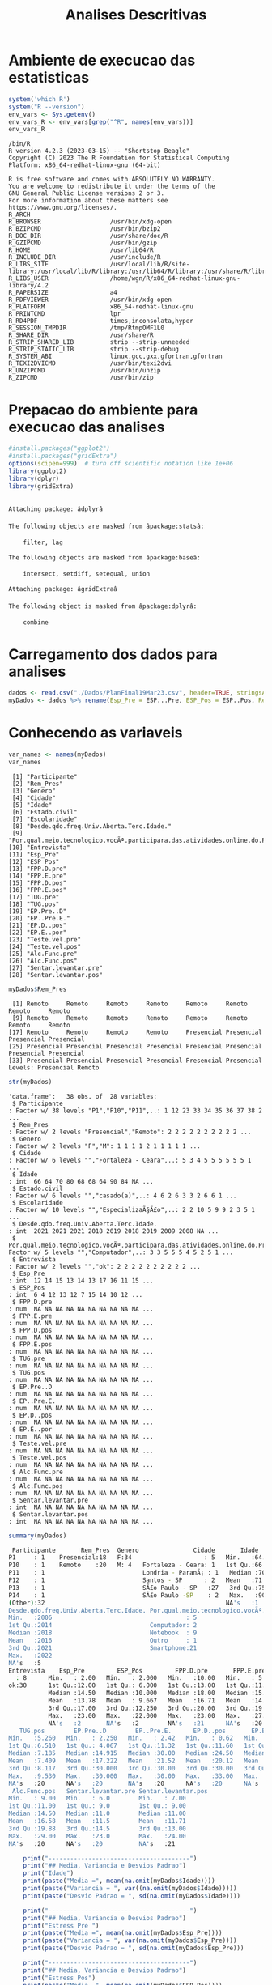 #+Title: Analises Descritivas

* Ambiente de execucao das estatisticas

 #+NAME: R environment which R
 #+begin_src R :session s1 :results output 
   system('which R')
   system("R --version")
   env_vars <- Sys.getenv()
   env_vars_R <- env_vars[grep("^R", names(env_vars))]
   env_vars_R
 #+end_src
 
 #+RESULTS: R environment which R
 #+begin_example
 /bin/R
 R version 4.2.3 (2023-03-15) -- "Shortstop Beagle"
 Copyright (C) 2023 The R Foundation for Statistical Computing
 Platform: x86_64-redhat-linux-gnu (64-bit)

 R is free software and comes with ABSOLUTELY NO WARRANTY.
 You are welcome to redistribute it under the terms of the
 GNU General Public License versions 2 or 3.
 For more information about these matters see
 https://www.gnu.org/licenses/.
 R_ARCH                      
 R_BROWSER                   /usr/bin/xdg-open
 R_BZIPCMD                   /usr/bin/bzip2
 R_DOC_DIR                   /usr/share/doc/R
 R_GZIPCMD                   /usr/bin/gzip
 R_HOME                      /usr/lib64/R
 R_INCLUDE_DIR               /usr/include/R
 R_LIBS_SITE                 /usr/local/lib/R/site-library:/usr/local/lib/R/library:/usr/lib64/R/library:/usr/share/R/library
 R_LIBS_USER                 /home/wgn/R/x86_64-redhat-linux-gnu-library/4.2
 R_PAPERSIZE                 a4
 R_PDFVIEWER                 /usr/bin/xdg-open
 R_PLATFORM                  x86_64-redhat-linux-gnu
 R_PRINTCMD                  lpr
 R_RD4PDF                    times,inconsolata,hyper
 R_SESSION_TMPDIR            /tmp/RtmpOMF1L0
 R_SHARE_DIR                 /usr/share/R
 R_STRIP_SHARED_LIB          strip --strip-unneeded
 R_STRIP_STATIC_LIB          strip --strip-debug
 R_SYSTEM_ABI                linux,gcc,gxx,gfortran,gfortran
 R_TEXI2DVICMD               /usr/bin/texi2dvi
 R_UNZIPCMD                  /usr/bin/unzip
 R_ZIPCMD                    /usr/bin/zip
 #+end_example

* Prepacao do ambiente para execucao das analises

#+Name: library(ggplot2)
#+begin_src R :session s1 :results output :exports code
  #install.packages("ggplot2")
  #install.packages("gridExtra")
  options(scipen=999)  # turn off scientific notation like 1e+06
  library(ggplot2)
  library(dplyr)
  library(gridExtra)
#+end_src

#+RESULTS: library(ggplot2)
#+begin_example

Attaching package: âdplyrâ

The following objects are masked from âpackage:statsâ:

    filter, lag

The following objects are masked from âpackage:baseâ:

    intersect, setdiff, setequal, union

Attaching package: âgridExtraâ

The following object is masked from âpackage:dplyrâ:

    combine
#+end_example





* Carregamento dos dados para analises

#+Name: read.csv
 #+begin_src R :session s1 :results output 
  dados <- read.csv("./Dados/PlanFinal19Mar23.csv", header=TRUE, stringsAsFactors=TRUE)
  myDados <- dados %>% rename(Esp_Pre = ESP...Pre, ESP_Pos = ESP..Pos, Rem_Pres="X")
 #+end_src

 #+RESULTS: read.csv

* Conhecendo as variaveis 

 #+name: names(dados)
 #+begin_src R :session s1 :results output 
   var_names <- names(myDados)
   var_names
 #+end_src

 #+RESULTS: names(dados)
 #+begin_example
  [1] "Participante"                                                                             
  [2] "Rem_Pres"                                                                                 
  [3] "Genero"                                                                                   
  [4] "Cidade"                                                                                   
  [5] "Idade"                                                                                    
  [6] "Estado.civil"                                                                             
  [7] "Escolaridade"                                                                             
  [8] "Desde.qdo.freq.Univ.Aberta.Terc.Idade."                                                   
  [9] "Por.qual.meio.tecnologico.vocÃª.participara.das.atividades.online.do.Programa.USP60..EACH."
 [10] "Entrevista"                                                                               
 [11] "Esp_Pre"                                                                                  
 [12] "ESP_Pos"                                                                                  
 [13] "FPP.D.pre"                                                                                
 [14] "FPP.E.pre"                                                                                
 [15] "FPP.D.pos"                                                                                
 [16] "FPP.E.pos"                                                                                
 [17] "TUG.pre"                                                                                  
 [18] "TUG.pos"                                                                                  
 [19] "EP.Pre..D"                                                                                
 [20] "EP..Pre.E."                                                                               
 [21] "EP.D..pos"                                                                                
 [22] "EP.E..por"                                                                                
 [23] "Teste.vel.pre"                                                                            
 [24] "Teste.vel.pos"                                                                            
 [25] "Alc.Func.pre"                                                                             
 [26] "Alc.Func.pos"                                                                             
 [27] "Sentar.levantar.pre"                                                                      
 [28] "Sentar.levantar.pos"
 #+end_example

 #+name: variavel Remoto-Presencial
 #+begin_src R :session s1 :results output :exports both
   myDados$Rem_Pres
 #+end_src

 #+RESULTS: variavel Remoto-Presencial
 :  [1] Remoto     Remoto     Remoto     Remoto     Remoto     Remoto     Remoto     Remoto    
 :  [9] Remoto     Remoto     Remoto     Remoto     Remoto     Remoto     Remoto     Remoto    
 : [17] Remoto     Remoto     Remoto     Remoto     Presencial Presencial Presencial Presencial
 : [25] Presencial Presencial Presencial Presencial Presencial Presencial Presencial Presencial
 : [33] Presencial Presencial Presencial Presencial Presencial Presencial
 : Levels: Presencial Remoto

 
#+Name:  str(myDados)
 #+begin_src R :session s1 :results output :exports both
  str(myDados)
#+end_src

#+RESULTS: str(myDados)
#+begin_example
'data.frame':	38 obs. of  28 variables:
 $ Participante                                                                             : Factor w/ 38 levels "P1","P10","P11",..: 1 12 23 33 34 35 36 37 38 2 ...
 $ Rem_Pres                                                                                 : Factor w/ 2 levels "Presencial","Remoto": 2 2 2 2 2 2 2 2 2 2 ...
 $ Genero                                                                                   : Factor w/ 2 levels "F","M": 1 1 1 1 2 1 1 1 1 1 ...
 $ Cidade                                                                                   : Factor w/ 6 levels "","Fortaleza - Ceara",..: 5 3 4 5 5 5 5 5 5 1 ...
 $ Idade                                                                                    : int  66 64 70 80 68 68 64 90 84 NA ...
 $ Estado.civil                                                                             : Factor w/ 6 levels "","casado(a)",..: 4 6 2 6 3 3 2 6 6 1 ...
 $ Escolaridade                                                                             : Factor w/ 10 levels "","EspecializaÃ§Ã£o",..: 2 2 10 5 9 9 2 3 5 1 ...
 $ Desde.qdo.freq.Univ.Aberta.Terc.Idade.                                                   : int  2021 2021 2021 2018 2019 2018 2019 2009 2008 NA ...
 $ Por.qual.meio.tecnologico.vocÃª.participara.das.atividades.online.do.Programa.USP60..EACH.: Factor w/ 5 levels "","Computador",..: 3 3 5 5 5 4 5 2 5 1 ...
 $ Entrevista                                                                               : Factor w/ 2 levels "","ok": 2 2 2 2 2 2 2 2 2 2 ...
 $ Esp_Pre                                                                                  : int  12 14 15 13 14 13 17 16 11 15 ...
 $ ESP_Pos                                                                                  : int  6 4 12 13 12 7 15 14 10 12 ...
 $ FPP.D.pre                                                                                : num  NA NA NA NA NA NA NA NA NA NA ...
 $ FPP.E.pre                                                                                : num  NA NA NA NA NA NA NA NA NA NA ...
 $ FPP.D.pos                                                                                : num  NA NA NA NA NA NA NA NA NA NA ...
 $ FPP.E.pos                                                                                : num  NA NA NA NA NA NA NA NA NA NA ...
 $ TUG.pre                                                                                  : num  NA NA NA NA NA NA NA NA NA NA ...
 $ TUG.pos                                                                                  : num  NA NA NA NA NA NA NA NA NA NA ...
 $ EP.Pre..D                                                                                : num  NA NA NA NA NA NA NA NA NA NA ...
 $ EP..Pre.E.                                                                               : num  NA NA NA NA NA NA NA NA NA NA ...
 $ EP.D..pos                                                                                : num  NA NA NA NA NA NA NA NA NA NA ...
 $ EP.E..por                                                                                : num  NA NA NA NA NA NA NA NA NA NA ...
 $ Teste.vel.pre                                                                            : num  NA NA NA NA NA NA NA NA NA NA ...
 $ Teste.vel.pos                                                                            : num  NA NA NA NA NA NA NA NA NA NA ...
 $ Alc.Func.pre                                                                             : num  NA NA NA NA NA NA NA NA NA NA ...
 $ Alc.Func.pos                                                                             : num  NA NA NA NA NA NA NA NA NA NA ...
 $ Sentar.levantar.pre                                                                      : int  NA NA NA NA NA NA NA NA NA NA ...
 $ Sentar.levantar.pos                                                                      : int  NA NA NA NA NA NA NA NA NA NA ...
#+end_example
 
 #+Name: summary(dados)
 #+begin_src R :session s1 :results output
   summary(myDados)
 #+end_src

 #+Name: summary(dados)
 #+begin_src sh 
   Participante       Rem_Pres  Genero               Cidade       Idade               Estado.civil         Escolaridade
  P1     : 1    Presencial:18   F:34                    : 5   Min.   :64.00                 : 5    sup completo  :11   
  P10    : 1    Remoto    :20   M: 4   Fortaleza - Ceara: 1   1st Qu.:66.00   casado(a)     : 7                  : 5   
  P11    : 1                           Londria - ParanÃ¡ : 1   Median :70.00   divorciada/sep: 6    fund completo : 5   
  P12    : 1                           Santos - SP      : 2   Mean   :71.38   solteirao(a)  : 7    medio completo: 5   
  P13    : 1                           SÃ£o Paulo - SP   :27   3rd Qu.:75.00   uniao estavel : 1    EspecializaÃ§Ã£o: 4   
  P14    : 1                           SÃ£o Paulo -SP    : 2   Max.   :90.00   viuvo(a)      :12    Sup Incompleto: 3   
  (Other):32                                                  NA's   :1                            (Other)       : 5   
  Desde.qdo.freq.Univ.Aberta.Terc.Idade. Por.qual.meio.tecnologico.vocÃª.participara.das.atividades.online.do.Programa.USP60..EACH.
  Min.   :2006                                     : 5                                                                            
  1st Qu.:2014                           Computador: 2                                                                            
  Median :2018                           Notebook  : 9                                                                            
  Mean   :2016                           Outro     : 1                                                                            
  3rd Qu.:2021                           Smartphone:21                                                                            
  Max.   :2022                                                                                                                    
  NA's   :5                                                                                                                       
  Entrevista    Esp_Pre         ESP_Pos         FPP.D.pre       FPP.E.pre       FPP.D.pos       FPP.E.pos        TUG.pre      
    : 8      Min.   : 2.00   Min.   : 2.000   Min.   :10.00   Min.   : 5.00   Min.   :10.00   Min.   : 6.00   Min.   : 5.070  
  ok:30      1st Qu.:12.00   1st Qu.: 6.000   1st Qu.:13.00   1st Qu.:11.00   1st Qu.:14.35   1st Qu.:14.35   1st Qu.: 6.915  
             Median :14.50   Median :10.000   Median :18.00   Median :15.75   Median :21.50   Median :21.05   Median : 8.040  
             Mean   :13.78   Mean   : 9.667   Mean   :16.71   Mean   :14.94   Mean   :19.63   Mean   :18.48   Mean   : 8.129  
             3rd Qu.:17.00   3rd Qu.:12.250   3rd Qu.:20.00   3rd Qu.:19.38   3rd Qu.:22.98   3rd Qu.:22.45   3rd Qu.: 9.133  
             Max.   :23.00   Max.   :22.000   Max.   :23.00   Max.   :27.50   Max.   :30.00   Max.   :28.00   Max.   :10.870  
             NA's   :2       NA's   :2        NA's   :21      NA's   :20      NA's   :20      NA's   :20      NA's   :20      
     TUG.pos        EP.Pre..D        EP..Pre.E.      EP.D..pos       EP.E..por      Teste.vel.pre   Teste.vel.pos    Alc.Func.pre  
  Min.   :5.260   Min.   : 2.250   Min.   : 2.42   Min.   : 0.62   Min.   : 1.440   Min.   :2.220   Min.   :2.010   Min.   : 8.00  
  1st Qu.:6.510   1st Qu.: 4.067   1st Qu.:11.32   1st Qu.:11.60   1st Qu.: 9.185   1st Qu.:3.183   1st Qu.:3.375   1st Qu.:10.12  
  Median :7.185   Median :14.915   Median :30.00   Median :24.50   Median :24.500   Median :3.425   Median :4.000   Median :15.00  
  Mean   :7.409   Mean   :17.222   Mean   :21.52   Mean   :20.12   Mean   :19.940   Mean   :3.640   Mean   :3.937   Mean   :15.22  
  3rd Qu.:8.117   3rd Qu.:30.000   3rd Qu.:30.00   3rd Qu.:30.00   3rd Qu.:30.000   3rd Qu.:4.157   3rd Qu.:4.310   3rd Qu.:19.12  
  Max.   :9.530   Max.   :30.000   Max.   :30.00   Max.   :33.00   Max.   :30.000   Max.   :4.810   Max.   :5.630   Max.   :28.00  
  NA's   :20      NA's   :20       NA's   :20      NA's   :20      NA's   :20       NA's   :20      NA's   :20      NA's   :20     
   Alc.Func.pos   Sentar.levantar.pre Sentar.levantar.pos
  Min.   : 9.00   Min.   : 6.0        Min.   : 7.00      
  1st Qu.:11.00   1st Qu.: 9.0        1st Qu.: 9.00      
  Median :14.50   Median :11.0        Median :11.00      
  Mean   :16.58   Mean   :11.5        Mean   :11.71      
  3rd Qu.:19.88   3rd Qu.:14.5        3rd Qu.:13.00      
  Max.   :29.00   Max.   :23.0        Max.   :24.00      
  NA's   :20      NA's   :20          NA's   :21
 #+end_src

#+Name: mean sd var
 #+begin_src R :session s1 :results output :exports both
      print("---------------------------------------")
      print("## Media, Variancia e Desvios Padrao")
      print("Idade")
      print(paste("Media =", mean(na.omit(myDados$Idade))))
      print(paste("Variancia = ", var((na.omit(myDados$Idade)))))
      print(paste("Desvio Padrao = ", sd(na.omit(myDados$Idade))))

      print("---------------------------------------")
      print("## Media, Variancia e Desvios Padrao")
      print("Estress Pre ")  
      print(paste("Media =", mean(na.omit(myDados$Esp_Pre))))
      print(paste("Variancia = ", var(na.omit(myDados$Esp_Pre))))
      print(paste("Desvio Padrao = ", sd(na.omit(myDados$Esp_Pre)))

      print("---------------------------------------")
      print("## Media, Variancia e Desvios Padrao")
      print("Estress Pos")  
      print(paste("Media =", mean(na.omit(myDados$ESP_Pos))))
      print(paste("Variancia = ", var(na.omit(myDados$ESP_Pos))))
      print(paste("Desvio Padrao = ", sd(na.omit(myDados$ESP_Pos))))



    print("---------------------------------------")
    print("## Media, Variancia e Desvios Padrao")
    print("FPP.D.pre")  
    print(paste("Media =", mean(na.omit(myDados$FPP.D.pre))))
    print(paste("Variancia = ", var(na.omit(myDados$FPP.D.pre))))
    print(paste("Desvio Padrao = ", sd(na.omit(myDados$FPP.D.pre))))


    print("---------------------------------------")
    print("## Media, Variancia e Desvios Padrao")
    print("FPP.D.pos")  
    print(paste("Media =", mean(na.omit(myDados$FPP.D.pos))))
    print(paste("Variancia = ", var(na.omit(myDados$FPP.D.pos))))
    print(paste("Desvio Padrao = ", sd(na.omit(myDados$FPP.D.pos))))


    print("---------------------------------------")
  print("## Media, Variancia e Desvios Padrao")
  print("FPP.E.pre")  
  print(paste("Media =", mean(na.omit(myDados$FPP.E.pre))))
  print(paste("Variancia = ", var(na.omit(myDados$FPP.E.pre))))
  print(paste("Desvio Padrao = ", sd(na.omit(myDados$FPP.E.pre))))

    print("---------------------------------------")
    print("## Media, Variancia e Desvios Padrao")
    print("FPP.E.pos")  
    print(paste("Media =", mean(na.omit(myDados$FPP.E.pos))))
    print(paste("Variancia = ", var(na.omit(myDados$FPP.E.pos))))
    print(paste("Desvio Padrao = ", sd(na.omit(myDados$FPP.E.pos))))

      print("---------------------------------------")
    print("## Media, Variancia e Desvios Padrao")
    print("TUG.pre")
    print(paste("Media =", mean(na.omit(myDados$TUG.pre))))
    print(paste("Variancia = ", var(na.omit(myDados$TUG.pre))))
    print(paste("Desvio Padrao = ", sd(na.omit(myDados$TUG.pre))))

      print("---------------------------------------")
    print("## Media, Variancia e Desvios Padrao")
    print("TUG.pos")  
    print(paste("Media =", mean(na.omit(myDados$TUG.pos))))
    print(paste("Variancia = ", var(na.omit(myDados$TUG.pos))))
    print(paste("Desvio Padrao = ", sd(na.omit(myDados$TUG.pos))))

      print("---------------------------------------")
    print("## Media, Variancia e Desvios Padrao")
    print("EP.Pre..D")  
    print(paste("Media =", mean(na.omit(myDados$EP.Pre..D))))
    print(paste("Variancia = ", var(na.omit(myDados$EP.Pre..D))))
    print(paste("Desvio Padrao = ", sd(na.omit(myDados$EP.Pre..D))))


      print("---------------------------------------")
    print("## Media, Variancia e Desvios Padrao")
    print("EP..Pre.E.")  
    print(paste("Media =", mean(na.omit(myDados$EP..Pre.E.))))
    print(paste("Variancia = ", var(na.omit(myDados$EP..Pre.E.))))
    print(paste("Desvio Padrao = ", sd(na.omit(myDados$EP..Pre.E.))))


      print("---------------------------------------")
    print("## Media, Variancia e Desvios Padrao")
    print("EP.D..pos")  
    print(paste("Media =", mean(na.omit(myDados$EP.D..pos))))
    print(paste("Variancia = ", var(na.omit(myDados$EP.D..pos))))
    print(paste("Desvio Padrao = ", sd(na.omit(myDados$EP.D..pos))))


      print("---------------------------------------")
    print("## Media, Variancia e Desvios Padrao")
    print("EP.E..por")  
    print(paste("Media =", mean(na.omit(myDados$EP.E..por))))
    print(paste("Variancia = ", var(na.omit(myDados$EP.E..por))))
    print(paste("Desvio Padrao = ", sd(na.omit(myDados$EP.E..por))))

      print("---------------------------------------")
    print("## Media, Variancia e Desvios Padrao")
    print("Teste.vel.pre")  
    print(paste("Media =", mean(na.omit(myDados$Teste.vel.pre))))
    print(paste("Variancia = ", var(na.omit(myDados$Teste.vel.pre))))
    print(paste("Desvio Padrao = ", sd(na.omit(myDados$Teste.vel.pre))))

      print("---------------------------------------")
    print("## Media, Variancia e Desvios Padrao")
    print("Teste.vel.pos")  
    print(paste("Media =", mean(na.omit(myDados$Teste.vel.pos))))
    print(paste("Variancia = ", var(na.omit(myDados$Teste.vel.pos))))
    print(paste("Desvio Padrao = ", sd(na.omit(myDados$Teste.vel.pos))))


      print("---------------------------------------")
    print("## Media, Variancia e Desvios Padrao")
    print("Alc.Func.pre")  
    print(paste("Media =", mean(na.omit(myDados$Alc.Func.pre))))
    print(paste("Variancia = ", var(na.omit(myDados$Alc.Func.pre))))
    print(paste("Desvio Padrao = ", sd(na.omit(myDados$Alc.Func.pre))))

      print("---------------------------------------")
    print("## Media, Variancia e Desvios Padrao")
    print("Alc.Func.pos")  
    print(paste("Media =", mean(na.omit(myDados$Alc.Func.pos))))
    print(paste("Variancia = ", var(na.omit(myDados$Alc.Func.pos))))
    print(paste("Desvio Padrao = ", sd(na.omit(myDados$Alc.Func.pos))))

      print("---------------------------------------")
    print("## Media, Variancia e Desvios Padrao")
    print("Sentar.levantar.pre")  
    print(paste("Media =", mean(na.omit(myDados$Sentar.levantar.pre))))
    print(paste("Variancia = ", var(na.omit(myDados$Sentar.levantar.pre))))
    print(paste("Desvio Padrao = ", sd(na.omit(myDados$Sentar.levantar.pre))))

      print("---------------------------------------")
    print("## Media, Variancia e Desvios Padrao")
    print("Sentar.levantar.pos")  
    print(paste("Media =", mean(na.omit(myDados$Sentar.levantar.pos))))
    print(paste("Variancia = ", var(na.omit(myDados$Sentar.levantar.pos))))
    print(paste("Desvio Padrao = ", sd(na.omit(myDados$Sentar.levantar.pos))))
   #+end_src

   #+RESULTS: mean sd var
   #+begin_src sh
   [1] "---------------------------------------"
   [1] "## Media, Variancia e Desvios Padrao"
   [1] "Idade"
   [1] "Media = 71.3783783783784"
   [1] "Variancia =  41.8528528528529"
   [1] "Desvio Padrao =  6.4693780885687"
   [1] "---------------------------------------"
   [1] "## Media, Variancia e Desvios Padrao"
   [1] "Estress Pre "
   [1] "Media = 13.7777777777778"
   [1] "Variancia =  24.1777777777778"
   Erro: unexpected symbol em:
   "
       print"
   [1] "## Media, Variancia e Desvios Padrao"
   [1] "Estress Pos"
   [1] "Media = 9.66666666666667"
   [1] "Variancia =  19.4857142857143"
   [1] "Desvio Padrao =  4.41426259818266"
   [1] "---------------------------------------"
   [1] "## Media, Variancia e Desvios Padrao"
   [1] "FPP.D.pre"
   [1] "Media = 16.7058823529412"
   [1] "Variancia =  19.8768382352941"
   [1] "Desvio Padrao =  4.45834478649802"
   [1] "---------------------------------------"
   [1] "## Media, Variancia e Desvios Padrao"
   [1] "FPP.D.pos"
   [1] "Media = 19.6277777777778"
   [1] "Variancia =  29.6433006535948"
   [1] "Desvio Padrao =  5.44456615843676"
   [1] "---------------------------------------"
   [1] "## Media, Variancia e Desvios Padrao"
   [1] "FPP.E.pre"
   [1] "Media = 14.9444444444444"
   [1] "Variancia =  31.6732026143791"
   [1] "Desvio Padrao =  5.62789504294271"
   [1] "---------------------------------------"
   [1] "## Media, Variancia e Desvios Padrao"
   [1] "FPP.E.pos"
   [1] "Media = 18.4833333333333"
   [1] "Variancia =  37.4367647058824"
   [1] "Desvio Padrao =  6.11855903835882"
   [1] "---------------------------------------"
   [1] "## Media, Variancia e Desvios Padrao"
   [1] "TUG.pre"
   [1] "Media = 8.12944444444445"
   [1] "Variancia =  2.56506437908497"
   [1] "Desvio Padrao =  1.60158183652443"
   [1] "---------------------------------------"
   [1] "## Media, Variancia e Desvios Padrao"
   [1] "TUG.pos"
   [1] "Media = 7.40944444444444"
   [1] "Variancia =  1.58558202614379"
   [1] "Desvio Padrao =  1.25919896209606"
   [1] "---------------------------------------"
   [1] "## Media, Variancia e Desvios Padrao"
   [1] "EP.Pre..D"
   [1] "Media = 17.2222222222222"
   [1] "Variancia =  152.010512418301"
   [1] "Desvio Padrao =  12.3292543334259"
   [1] "---------------------------------------"
   [1] "## Media, Variancia e Desvios Padrao"
   [1] "EP..Pre.E."
   [1] "Media = 21.5177777777778"
   [1] "Variancia =  129.924900653595"
   [1] "Desvio Padrao =  11.3984604510256"
   [1] "---------------------------------------"
   [1] "## Media, Variancia e Desvios Padrao"
   [1] "EP.D..pos"
   [1] "Media = 20.1183333333333"
   [1] "Variancia =  131.259897058824"
   [1] "Desvio Padrao =  11.4568711723063"
   [1] "---------------------------------------"
   [1] "## Media, Variancia e Desvios Padrao"
   [1] "EP.E..por"
   [1] "Media = 19.94"
   [1] "Variancia =  121.315847058824"
   [1] "Desvio Padrao =  11.0143473278639"
   [1] "---------------------------------------"
   [1] "## Media, Variancia e Desvios Padrao"
   [1] "Teste.vel.pre"
   [1] "Media = 3.64"
   [1] "Variancia =  0.5664"
   [1] "Desvio Padrao =  0.752595508889071"
   [1] "---------------------------------------"
   [1] "## Media, Variancia e Desvios Padrao"
   [1] "Teste.vel.pos"
   [1] "Media = 3.93666666666667"
   [1] "Variancia =  0.657741176470588"
   [1] "Desvio Padrao =  0.811012439158974"
   [1] "---------------------------------------"
   [1] "## Media, Variancia e Desvios Padrao"
   [1] "Alc.Func.pre"
   [1] "Media = 15.2222222222222"
   [1] "Variancia =  37.7712418300654"
   [1] "Desvio Padrao =  6.14583125623095"
   [1] "---------------------------------------"
   [1] "## Media, Variancia e Desvios Padrao"
   [1] "Alc.Func.pos"
   [1] "Media = 16.5833333333333"
   [1] "Variancia =  42.5073529411765"
   [1] "Desvio Padrao =  6.51976632565742"
   [1] "---------------------------------------"
   [1] "## Media, Variancia e Desvios Padrao"
   [1] "Sentar.levantar.pre"
   [1] "Media = 11.5"
   [1] "Variancia =  19.4411764705882"
   [1] "Desvio Padrao =  4.40921494946529"
   [1] "---------------------------------------"
   [1] "## Media, Variancia e Desvios Padrao"
   [1] "Sentar.levantar.pos"
   [1] "Media = 11.7058823529412"
   [1] "Variancia =  15.2205882352941"
   [1] "Desvio Padrao =  3.90135722990014"
   #+end_example







      
   
* Testes de Normalidade
#+name: testes de normalidade
#+begin_src R :session s1 :results output :exports both
  shapiro.test(   myDados$Genero )
  shapiro.test(   myDados$Cidade )
  shapiro.test(   myDados$Idade )
  shapiro.test(   myDados$Estado.civil )
  shapiro.test(   myDados$Escolaridade )
  shapiro.test(   myDados$Esp_Pre )
  shapiro.test(   myDados$ESP_Pos ) 
  shapiro.test(   myDados$FPP.D.pre )
  shapiro.test(   myDados$FPP.E.pre )
  shapiro.test(   myDados$FPP.D.pos )
  shapiro.test(   myDados$FPP.E.pos )
  shapiro.test(   myDados$TUG.pre )
  shapiro.test(   myDados$TUG.pos )
  shapiro.test(   myDados$EP.Pre..D )
  shapiro.test(   myDados$EP..Pre.E. )
  shapiro.test(   myDados$EP.D..pos )
  shapiro.test(   myDados$EP.E..por )
  shapiro.test(   myDados$Teste.vel.pre )
  shapiro.test(   myDados$Teste.vel.pos )
  shapiro.test(   myDados$Alc.Func.pre )
  shapiro.test(   myDados$Alc.Func.pos )
  shapiro.test(   myDados$Sentar.levantar.pre )
  shapiro.test(   myDados$Sentar.levantar.pos )
 #+end_src

 #+RESULTS: testes de normalidade
 #+begin_example
 Error in shapiro.test(myDados$Genero) : is.numeric(x) is not TRUE
 Error in shapiro.test(myDados$Cidade) : is.numeric(x) is not TRUE

         Shapiro-Wilk normality test

 data:  myDados$Idade
 W = 0.90201, p-value = 0.003354
 Error in shapiro.test(myDados$Estado.civil) : is.numeric(x) is not TRUE
 Error in shapiro.test(myDados$Escolaridade) : is.numeric(x) is not TRUE

         Shapiro-Wilk normality test

 data:  myDados$Esp_Pre
 W = 0.93933, p-value = 0.0484

         Shapiro-Wilk normality test

 data:  myDados$ESP_Pos
 W = 0.95399, p-value = 0.1396

         Shapiro-Wilk normality test

 data:  myDados$FPP.D.pre
 W = 0.90557, p-value = 0.08423

         Shapiro-Wilk normality test

 data:  myDados$FPP.E.pre
 W = 0.97219, p-value = 0.8377

         Shapiro-Wilk normality test

 data:  myDados$FPP.D.pos
 W = 0.9402, p-value = 0.2921

         Shapiro-Wilk normality test

 data:  myDados$FPP.E.pos
 W = 0.94266, p-value = 0.3216

         Shapiro-Wilk normality test

 data:  myDados$TUG.pre
 W = 0.97574, p-value = 0.8959

         Shapiro-Wilk normality test

 data:  myDados$TUG.pos
 W = 0.95595, p-value = 0.5257

         Shapiro-Wilk normality test

 data:  myDados$EP.Pre..D
 W = 0.77189, p-value = 0.0006251

         Shapiro-Wilk normality test

 data:  myDados$EP..Pre.E.
 W = 0.70934, p-value = 0.0001027

         Shapiro-Wilk normality test

 data:  myDados$EP.D..pos
 W = 0.831, p-value = 0.00431

         Shapiro-Wilk normality test

 data:  myDados$EP.E..por
 W = 0.7905, p-value = 0.001119

         Shapiro-Wilk normality test

 data:  myDados$Teste.vel.pre
 W = 0.89457, p-value = 0.04626

         Shapiro-Wilk normality test

 data:  myDados$Teste.vel.pos
 W = 0.96624, p-value = 0.7248

         Shapiro-Wilk normality test

 data:  myDados$Alc.Func.pre
 W = 0.92969, p-value = 0.1918

         Shapiro-Wilk normality test

 data:  myDados$Alc.Func.pos
 W = 0.89636, p-value = 0.04968

         Shapiro-Wilk normality test

 data:  myDados$Sentar.levantar.pre
 W = 0.91862, p-value = 0.1222

         Shapiro-Wilk normality test

 data:  myDados$Sentar.levantar.pos
 W = 0.82548, p-value = 0.004635
 #+end_example

Os valores mais diferentes  foram

    data:  myDados$ *FPP.D.pre*
 W = 0.90557, p-value = *0.08423*

         Shapiro-Wilk normality test

 data:  myDados$ *FPP.E.pre*
 W = 0.97219, p-value = *0.8377*

 Abaixo os graficos qq pra comparar
 
  #+name: qqplot(myDados$FPP.D.pre)
 #+begin_src R :session s1 :file qqplot_myDados_FPP.D.pre.png :results file graphics :exports both
    qqnorm(myDados$FPP.D.pre)
    qqline(myDados$FPP.D.pre)
   #+end_src

   #+RESULTS: qqplot(myDados$FPP.D.pre)
   [[file:qqplot_myDados_FPP.D.pre.png]]

   #+name: qqplot(myDados$FPP.E.pre)
   #+begin_src R :session s1 :file qqplot_myDados_FPP.E.pre.png :results file graphics :exports both
     qqnorm(myDados$FPP.E.pre)
     qqline(myDados$FPP.E.pre)
   #+end_src

   #+RESULTS: qqplot(myDados$FPP.E.pre)
   [[file:qqplot_myDados_FPP.E.pre.png]]

 
   

* Analise Descritiva
  https://www.r-bloggers.com/2018/11/explore-your-dataset-in-r/
  
** Boxplots e summary pra cada variavel

#+Name: plot_boxplot <- function(var_y, var_x = "") fun
#+begin_src R :session s1 :results output
   plot_boxplot <- function(var_y, strTitle = "", strSubTitle = "", strVarYLabel = "", var_x = "", strVarXLabel = "") {
   p <- ggplot(data = myDados, aes(y = var_y, x = var_x)) + 
     geom_errorbar(stat = "boxplot", width = .2) +
     geom_boxplot(width = 0.4, outlier.shape=1, outlier.size=4, fill = "yellow") +
     geom_point(stat = "summary", fun= "mean", shape = 4, size=2, color = "blue") +
     ggtitle (strTitle, subtitle=strSubTitle) + ylab(strVarYLabel) + xlab(strVarXLabel) +
     #coord_flip() +
     theme_classic()
     return(p)
   }

  #print_summary(dados$Idade, c("Genero","Estado.civil","Escolaridade"))
  print_summary <- function(var, byFactorVars){
    summary(var)
    lapply(byFactorVars,
           function(factorVar) {
             print(factorVar)
             by(var, dados[[factorVar]], summary)})
  }

#+end_src

#+RESULTS: plot_boxplot <- function(var_y, var_x = "") fun


*** Idade
#+Name: summary(dados$idade) by "Genero","Estado.civil","Escolaridade"
#+begin_src R :session s1 :results output 
  summary(dados$Idade)
  vars <- c("Genero","Estado.civil","Escolaridade")
  lapply(vars, function(x) by(dados$Idade, dados[[x]], summary))
#+end_src

#+RESULTS: summary(dados$idade) by "Genero","Estado.civil","Escolaridade"
#+begin_example
   Min. 1st Qu.  Median    Mean 3rd Qu.    Max.    NA's 
  64.00   66.00   70.00   71.38   75.00   90.00       1
[[1]]
dados[[x]]: F
   Min. 1st Qu.  Median    Mean 3rd Qu.    Max.    NA's 
  64.00   66.00   70.00   71.64   75.00   90.00       1 
--------------------------------------------------------------------------------------------------- 
dados[[x]]: M
   Min. 1st Qu.  Median    Mean 3rd Qu.    Max. 
  65.00   67.25   68.50   69.25   70.50   75.00 

[[2]]
dados[[x]]: 
   Min. 1st Qu.  Median    Mean 3rd Qu.    Max.    NA's 
     65      65      66      67      68      71       1 
--------------------------------------------------------------------------------------------------- 
dados[[x]]: casado(a)
   Min. 1st Qu.  Median    Mean 3rd Qu.    Max. 
  64.00   64.00   66.00   68.14   69.50   80.00 
--------------------------------------------------------------------------------------------------- 
dados[[x]]: divorciada/sep
   Min. 1st Qu.  Median    Mean 3rd Qu.    Max. 
  68.00   68.00   68.50   69.33   69.75   73.00 
--------------------------------------------------------------------------------------------------- 
dados[[x]]: solteirao(a)
   Min. 1st Qu.  Median    Mean 3rd Qu.    Max. 
  66.00   67.00   72.00   70.43   73.00   75.00 
--------------------------------------------------------------------------------------------------- 
dados[[x]]: uniao estavel
   Min. 1st Qu.  Median    Mean 3rd Qu.    Max. 
     71      71      71      71      71      71 
--------------------------------------------------------------------------------------------------- 
dados[[x]]: viuvo(a)
   Min. 1st Qu.  Median    Mean 3rd Qu.    Max. 
  64.00   70.00   77.50   76.33   81.00   90.00 

[[3]]
dados[[x]]: 
   Min. 1st Qu.  Median    Mean 3rd Qu.    Max.    NA's 
     65      65      66      67      68      71       1 
--------------------------------------------------------------------------------------------------- 
dados[[x]]: EspecializaÃ§Ã£o
   Min. 1st Qu.  Median    Mean 3rd Qu.    Max. 
  64.00   64.00   65.00   67.25   68.25   75.00 
--------------------------------------------------------------------------------------------------- 
dados[[x]]: fund completo
   Min. 1st Qu.  Median    Mean 3rd Qu.    Max. 
     68      75      77      78      80      90 
--------------------------------------------------------------------------------------------------- 
dados[[x]]: fund incompleto
   Min. 1st Qu.  Median    Mean 3rd Qu.    Max. 
     78      78      78      78      78      78 
--------------------------------------------------------------------------------------------------- 
dados[[x]]: Fund Incompleto
   Min. 1st Qu.  Median    Mean 3rd Qu.    Max. 
     80      81      82      82      83      84 
--------------------------------------------------------------------------------------------------- 
dados[[x]]: med comp
   Min. 1st Qu.  Median    Mean 3rd Qu.    Max. 
     68      68      68      68      68      68 
--------------------------------------------------------------------------------------------------- 
dados[[x]]: medio completo
   Min. 1st Qu.  Median    Mean 3rd Qu.    Max. 
   65.0    70.0    73.0    74.2    78.0    85.0 
--------------------------------------------------------------------------------------------------- 
dados[[x]]: mestrado
   Min. 1st Qu.  Median    Mean 3rd Qu.    Max. 
     66      66      66      66      66      66 
--------------------------------------------------------------------------------------------------- 
dados[[x]]: sup completo
   Min. 1st Qu.  Median    Mean 3rd Qu.    Max. 
  64.00   68.00   70.00   69.45   71.50   74.00 
--------------------------------------------------------------------------------------------------- 
dados[[x]]: Sup Incompleto
   Min. 1st Qu.  Median    Mean 3rd Qu.    Max. 
  64.00   66.50   69.00   67.67   69.50   70.00
#+end_example


#+NAME: plot_boxplot idade
#+begin_src R :session s1 :file boxplot_idade2.png :results output graphics file :exports both
  plot_boxplot(dados$Idade, "Idade")
#+end_src

#+RESULTS: plot_boxplot idade
[[file:boxplot_idade2.png]]


#+NAME: plot_boxplot idade by "Genero","Estado.civil","Escolaridade"
#+begin_src R :session s1 :file boxplot_idade_by_genero.png :results output graphics file  :exports both
  plot_boxplot(dados$Idade, "Idade", dados$Genero, "Genero")
#+end_src

#+RESULTS: plot_boxplot idade by "Genero","Estado.civil","Escolaridade"
[[file:boxplot_idade_by_genero.png]]



*** "ESP_Pre"

#+Name: print_summary(dados$Esp...Pre, c("Genero","Estado.civil","Escolaridade"));
#+begin_src R :session s1 :results output 
  print_summary(myDados$Esp_Pre, c("Genero","Estado.civil","Escolaridade"));
#+end_src

#+RESULTS: print_summary(dados$Esp...Pre, c("Genero","Estado.civil","Escolaridade"));
#+begin_example
[1] "Genero"
[1] "Estado.civil"
[1] "Escolaridade"
[[1]]
dados[[factorVar]]: F
   Min. 1st Qu.  Median    Mean 3rd Qu.    Max.    NA's 
   2.00   12.00   15.00   13.85   17.00   23.00       1 
--------------------------------------------------------------------------------------------------- 
dados[[factorVar]]: M
   Min. 1st Qu.  Median    Mean 3rd Qu.    Max.    NA's 
    5.0     9.5    14.0    13.0    17.0    20.0       1 

[[2]]
dados[[factorVar]]: 
   Min. 1st Qu.  Median    Mean 3rd Qu.    Max.    NA's 
  14.00   14.50   15.00   15.67   16.50   18.00       2 
--------------------------------------------------------------------------------------------------- 
dados[[factorVar]]: casado(a)
   Min. 1st Qu.  Median    Mean 3rd Qu.    Max. 
   4.00    9.50   14.00   12.14   15.50   17.00 
--------------------------------------------------------------------------------------------------- 
dados[[factorVar]]: divorciada/sep
   Min. 1st Qu.  Median    Mean 3rd Qu.    Max. 
   4.00    8.50   13.50   12.00   16.25   17.00 
--------------------------------------------------------------------------------------------------- 
dados[[factorVar]]: solteirao(a)
   Min. 1st Qu.  Median    Mean 3rd Qu.    Max. 
   2.00   12.00   13.00   14.57   20.00   23.00 
--------------------------------------------------------------------------------------------------- 
dados[[factorVar]]: uniao estavel
   Min. 1st Qu.  Median    Mean 3rd Qu.    Max. 
     15      15      15      15      15      15 
--------------------------------------------------------------------------------------------------- 
dados[[factorVar]]: viuvo(a)
   Min. 1st Qu.  Median    Mean 3rd Qu.    Max. 
   8.00   12.50   15.00   14.58   17.50   19.00 

[[3]]
dados[[factorVar]]: 
   Min. 1st Qu.  Median    Mean 3rd Qu.    Max.    NA's 
  14.00   14.50   15.00   15.67   16.50   18.00       2 
--------------------------------------------------------------------------------------------------- 
dados[[factorVar]]: EspecializaÃ§Ã£o
   Min. 1st Qu.  Median    Mean 3rd Qu.    Max. 
  12.00   13.50   15.50   15.75   17.75   20.00 
--------------------------------------------------------------------------------------------------- 
dados[[factorVar]]: fund completo
   Min. 1st Qu.  Median    Mean 3rd Qu.    Max. 
    8.0    16.0    16.0    14.8    17.0    17.0 
--------------------------------------------------------------------------------------------------- 
dados[[factorVar]]: fund incompleto
   Min. 1st Qu.  Median    Mean 3rd Qu.    Max. 
     19      19      19      19      19      19 
--------------------------------------------------------------------------------------------------- 
dados[[factorVar]]: Fund Incompleto
   Min. 1st Qu.  Median    Mean 3rd Qu.    Max. 
   11.0    11.5    12.0    12.0    12.5    13.0 
--------------------------------------------------------------------------------------------------- 
dados[[factorVar]]: med comp
   Min. 1st Qu.  Median    Mean 3rd Qu.    Max. 
     20      20      20      20      20      20 
--------------------------------------------------------------------------------------------------- 
dados[[factorVar]]: medio completo
   Min. 1st Qu.  Median    Mean 3rd Qu.    Max. 
    4.0    15.0    17.0    14.8    19.0    19.0 
--------------------------------------------------------------------------------------------------- 
dados[[factorVar]]: mestrado
   Min. 1st Qu.  Median    Mean 3rd Qu.    Max. 
     14      14      14      14      14      14 
--------------------------------------------------------------------------------------------------- 
dados[[factorVar]]: sup completo
   Min. 1st Qu.  Median    Mean 3rd Qu.    Max. 
   2.00   10.50   13.00   12.45   14.50   23.00 
--------------------------------------------------------------------------------------------------- 
dados[[factorVar]]: Sup Incompleto
   Min. 1st Qu.  Median    Mean 3rd Qu.    Max. 
    4.0     4.5     5.0     8.0    10.0    15.0
#+end_example

#+NAME:  plot_boxplot(myDados$Esp_Pre, "Estresse Percebido - Pré")
#+begin_src R :session s1 :file boxplot_Esp_Pre.png :results output graphics file  :exports both
 Esp_Pre_BoxPlot <- plot_boxplot(
    var_y = myDados$Esp_Pre,
    strTitle = "Estresse Percebido - Pre",
    strVarYLabel = "Estress Percebido - Pre")
#+end_src

#+RESULTS: plot_boxplot(myDados$Esp_Pre, "Estresse Percebido - Pré")
[[file:boxplot_Esp_Pre.png]]



#+NAME:  plot_boxplot(myDados$Esp_Pre, "Estresse Percebido - Pré" BY GENERO)
#+begin_src R :session s1 :file boxplot_Esp_Pre_BY_GENERO.png :results output graphics file  :exports both
    plot_boxplot(
      var_y = myDados$Esp_Pre,
      var_x = myDados$Genero,
      strTitle = "Estresse Percebido - Pre",
      strSubTitle = "Agrupado por Genero",
      strVarYLabel = "Estress Percebido - Pre",
      strVarXLabel = "Genero")
#+end_src

#+RESULTS: plot_boxplot(myDados$Esp_Pre, "Estresse Percebido - Pré" BY GENERO)
[[file:boxplot_Esp_Pre_BY_GENERO.png]]



#+NAME:  plot_boxplot(myDados$Esp_Pre, "Estresse Percebido - Pré" BY GENERO)
#+begin_src R :session s1 :file boxplot_Esp_Pre_BY_GENERO.png :results output graphics file  :exports both
    plot_boxplot(
      var_y = myDados$Esp_Pre,
      var_x = myDados$Rem_Pres,
      strTitle = "Estresse Percebido - Pre",
      strSubTitle = "Agrupado por Genero",
      strVarYLabel = "Estress Percebido - Pre",
      strVarXLabel = "Genero")
#+end_src



#+NAME:  plot_boxplot(myDados$Esp_Pre, "Estresse Percebido - Pré" BY Rem_Pres)
#+begin_src R :session s1 :file boxplot_Esp_Pre_BY_Rem_Pres.png :results output graphics file: :exports both
  Esp_Pre_BoxPlot_BY_RemPres <- plot_boxplot(
     var_y = myDados$Esp_Pre,
     var_x = myDados$Rem_Pres,
     strTitle = "Estresse Percebido - Pre",
     strSubTitle = "Agrupado por tipo de partipacao: Remoto ou Presencial",
     strVarYLabel = "Estress Percebido - Pre",
     strVarXLabel = "Partipacao: Remoto ou Presencial")
#+end_src

#+RESULTS: plot_boxplot(myDados$Esp_Pre, "Estresse Percebido - Pré" BY Rem_Pres)









#+NAME:  plot_boxplot(myDados$Esp_Pre, "Estresse Percebido - Pré" BY ESCOLARIDADE)
#+begin_src R :session s1 :file boxplot_Esp_Pre_BY_ESCOLARIDADE.png :results output graphics file :exports both
    plot_boxplot(
      var_y = myDados$Esp_Pre,
      var_x = myDados$Escolaridade,
      strTitle = "Estresse Percebido - Pre",
      strSubTitle = "Agrupado por Escolaridade",
      strVarYLabel = "Estress Percebido - Pre",
      strVarXLabel = "Escolaridade")
#+end_src

#+RESULTS: plot_boxplot(myDados$Esp_Pre, "Estresse Percebido - Pré" BY ESCOLARIDADE)
[[file:boxplot_Esp_Pre_BY_ESCOLARIDADE.png]]




*** "ESP..Pos"

#+Name: print_summary(dados$Esp_Pos, c("Genero","Estado.civil","Escolaridade"));
#+begin_src R :session s1 :results output :exports both
  print_summary(myDados$ESP_Pos, c("Genero","Estado.civil","Escolaridade"));
#+end_src

#+RESULTS: print_summary(dados$Esp_Pos, c("Genero","Estado.civil","Escolaridade"));
#+begin_example
[1] "Genero"
[1] "Estado.civil"
[1] "Escolaridade"
[[1]]
dados[[factorVar]]: F
   Min. 1st Qu.  Median    Mean 3rd Qu.    Max.    NA's 
  2.000   6.000  10.000   9.606  12.000  22.000       1 
--------------------------------------------------------------------------------------------------- 
dados[[factorVar]]: M
   Min. 1st Qu.  Median    Mean 3rd Qu.    Max.    NA's 
   3.00    7.50   12.00   10.33   14.00   16.00       1 

[[2]]
dados[[factorVar]]: 
   Min. 1st Qu.  Median    Mean 3rd Qu.    Max.    NA's 
  10.00   11.00   12.00   11.33   12.00   12.00       2 
--------------------------------------------------------------------------------------------------- 
dados[[factorVar]]: casado(a)
   Min. 1st Qu.  Median    Mean 3rd Qu.    Max. 
  3.000   5.500  12.000   9.286  12.000  15.000 
--------------------------------------------------------------------------------------------------- 
dados[[factorVar]]: divorciada/sep
   Min. 1st Qu.  Median    Mean 3rd Qu.    Max. 
   2.00    3.50    6.00    7.00   10.75   13.00 
--------------------------------------------------------------------------------------------------- 
dados[[factorVar]]: solteirao(a)
   Min. 1st Qu.  Median    Mean 3rd Qu.    Max. 
   3.00    7.50    9.00   10.71   13.00   22.00 
--------------------------------------------------------------------------------------------------- 
dados[[factorVar]]: uniao estavel
   Min. 1st Qu.  Median    Mean 3rd Qu.    Max. 
     11      11      11      11      11      11 
--------------------------------------------------------------------------------------------------- 
dados[[factorVar]]: viuvo(a)
   Min. 1st Qu.  Median    Mean 3rd Qu.    Max. 
   4.00    7.50   10.00   10.08   13.00   14.00 

[[3]]
dados[[factorVar]]: 
   Min. 1st Qu.  Median    Mean 3rd Qu.    Max.    NA's 
  10.00   11.00   12.00   11.33   12.00   12.00       2 
--------------------------------------------------------------------------------------------------- 
dados[[factorVar]]: EspecializaÃ§Ã£o
   Min. 1st Qu.  Median    Mean 3rd Qu.    Max. 
   4.00    5.50   10.50   10.25   15.25   16.00 
--------------------------------------------------------------------------------------------------- 
dados[[factorVar]]: fund completo
   Min. 1st Qu.  Median    Mean 3rd Qu.    Max. 
    2.0     6.0    12.0     9.4    13.0    14.0 
--------------------------------------------------------------------------------------------------- 
dados[[factorVar]]: fund incompleto
   Min. 1st Qu.  Median    Mean 3rd Qu.    Max. 
     14      14      14      14      14      14 
--------------------------------------------------------------------------------------------------- 
dados[[factorVar]]: Fund Incompleto
   Min. 1st Qu.  Median    Mean 3rd Qu.    Max. 
  10.00   10.75   11.50   11.50   12.25   13.00 
--------------------------------------------------------------------------------------------------- 
dados[[factorVar]]: med comp
   Min. 1st Qu.  Median    Mean 3rd Qu.    Max. 
      9       9       9       9       9       9 
--------------------------------------------------------------------------------------------------- 
dados[[factorVar]]: medio completo
   Min. 1st Qu.  Median    Mean 3rd Qu.    Max. 
    3.0     8.0    10.0     9.4    13.0    13.0 
--------------------------------------------------------------------------------------------------- 
dados[[factorVar]]: mestrado
   Min. 1st Qu.  Median    Mean 3rd Qu.    Max. 
     12      12      12      12      12      12 
--------------------------------------------------------------------------------------------------- 
dados[[factorVar]]: sup completo
   Min. 1st Qu.  Median    Mean 3rd Qu.    Max. 
  3.000   6.500   9.000   9.364  10.500  22.000 
--------------------------------------------------------------------------------------------------- 
dados[[factorVar]]: Sup Incompleto
   Min. 1st Qu.  Median    Mean 3rd Qu.    Max. 
    3.0     3.0     3.0     6.0     7.5    12.0
#+end_example

#+Name: myDados$ESP_Pos dados
#+begin_src R :session s1 :results output :exports both
  myDados$ESP_Pos
#+end_src

#+RESULTS: myDados$ESP_Pos dados
:  [1]  6  4 12 13 12  7 15 14 10 12  3 22 13 10 12 11 16 13  6  3
: [21]  2  8  9  6 10  3 12  3 13  8 12  5 NA 10  9 14 NA 10




#+NAME:  plot_boxplot(myDados$Esp_Pos, "Estresse Percebido - Pos")
#+begin_src R :session s1 :file boxplot_Esp_Pos.png :results output graphics file  :exports both
 Esp_Pos_BoxPlot <- plot_boxplot(
     var_y = myDados$ESP_Pos,
     strTitle = "Estresse Percebido - Pos",
     strVarYLabel = "Estress Percebido - Pos")
  Esp_Pos_BoxPlot

#+end_src

#+RESULTS: plot_boxplot(myDados$Esp_Pos, "Estresse Percebido - Pos")
[[file:boxplot_Esp_Pos.png]]




#+NAME:  plot_boxplot(myDados$Esp_Pos, "Estresse Percebido - Pos" BY GENERO)
#+begin_src R :session s1 :file boxplot_Esp_Pos_BY_GENERO.png :results output graphics file  :exports both
    plot_boxplot(
      var_y = myDados$ESP_Pos,
      var_x = myDados$Genero,
      strTitle = "Estresse Percebido - Pos",
      strSubTitle = "Agrupado por Genero",
      strVarYLabel = "Estress Percebido - Pos",
      strVarXLabel = "Genero")
#+end_src

#+RESULTS: plot_boxplot(myDados$Esp_Pos, "Estresse Percebido - Pos" BY GENERO)
[[file:boxplot_Esp_Pos_BY_GENERO.png]]





#+NAME:  plot_boxplot(myDados$Esp_Pos, "Estresse Percebido - Pos" BY ESTADO-CIVIL)
#+begin_src R :session s1 :file boxplot_Esp_Pos_BY_ESTADOCIVILL.png :results output graphics file :exports both
    plot_boxplot(
      var_y = myDados$Esp_Pos,
      var_x = myDados$Estado.civil,
      strTitle = "Estresse Percebido - Pos",
      strSubTitle = "Agrupado por Estado Civil",
      strVarYLabel = "Estress Percebido - Pos",
      strVarXLabel = "Estado Civil")
#+end_src

#+RESULTS: plot_boxplot(myDados$Esp_Pos, "Estresse Percebido - Pos" BY ESTADO-CIVIL)
[[file:boxplot_Esp_Pos_BY_ESTADOCIVILL.png]]











#+NAME:  plot_boxplot(myDados$Esp_Pos, "Estresse Percebido - Pos" BY ESCOLARIDADE)
#+begin_src R :session s1 :file boxplot_Esp_Pos_BY_ESCOLARIDADE.png :results output graphics file :exports both
    plot_boxplot(
      var_y = myDados$ESP_Pos,
      var_x = myDados$Escolaridade,
      strTitle = "Estresse Percebido - Pre",
      strSubTitle = "Agrupado por Escolaridade",
      strVarYLabel = "Estress Percebido - Pre",
      strVarXLabel = "Escolaridade")
#+end_src

#+RESULTS: plot_boxplot(myDados$Esp_Pos, "Estresse Percebido - Pos" BY ESCOLARIDADE)
[[file:boxplot_Esp_Pos_BY_ESCOLARIDADE.png]]




*** ESP Pre e Pos Juntos



#+NAME:  plot_boxplot Esp Pre e Esp pos juntos
#+begin_src R :session s1 :file boxplot_Esp_Pre_e_Pos_Juntos.png :results output graphics file  :exports both
  boxplot_Esp_Pre_e_Pos_Juntos <- grid.arrange(Esp_Pre_BoxPlot,Esp_Pos_BoxPlot, ncol = 2)
  boxplot_Esp_Pre_e_Pos_Juntos
#+end_src

#+RESULTS: plot_boxplot Esp Pre e Esp pos juntos
[[file:boxplot_Esp_Pre_e_Pos_Juntos.png]]


*** "FPP.D.pre"

#+Name: print_summary(dados$FPP.D.pre, c("Genero","Estado.civil","Escolaridade"));
#+begin_src R :session s1 :results output :exports both
  print_summary(myDados$FPP.D.pre, c("Genero","Estado.civil","Escolaridade"));
#+end_src

#+RESULTS: print_summary(dados$FPP.D.pre, c("Genero","Estado.civil","Escolaridade"));
#+begin_example
[1] "Genero"
[1] "Estado.civil"
[1] "Escolaridade"
[[1]]
dados[[factorVar]]: F
   Min. 1st Qu.  Median    Mean 3rd Qu.    Max.    NA's 
   10.0    12.5    18.0    16.5    19.5    23.0      18 
--------------------------------------------------------------------------------------------------- 
dados[[factorVar]]: M
   Min. 1st Qu.  Median    Mean 3rd Qu.    Max.    NA's 
     20      20      20      20      20      20       3 

[[2]]
dados[[factorVar]]: 
   Min. 1st Qu.  Median    Mean 3rd Qu.    Max.    NA's 
  10.00   10.75   15.50   16.00   20.75   23.00       1 
--------------------------------------------------------------------------------------------------- 
dados[[factorVar]]: casado(a)
   Min. 1st Qu.  Median    Mean 3rd Qu.    Max.    NA's 
  18.00   18.75   19.50   19.50   20.25   21.00       5 
--------------------------------------------------------------------------------------------------- 
dados[[factorVar]]: divorciada/sep
   Min. 1st Qu.  Median    Mean 3rd Qu.    Max.    NA's 
  11.00   14.50   18.00   15.83   18.25   18.50       3 
--------------------------------------------------------------------------------------------------- 
dados[[factorVar]]: solteirao(a)
   Min. 1st Qu.  Median    Mean 3rd Qu.    Max.    NA's 
  11.00   13.25   16.50   16.25   19.50   21.00       3 
--------------------------------------------------------------------------------------------------- 
dados[[factorVar]]: uniao estavel
   Min. 1st Qu.  Median    Mean 3rd Qu.    Max.    NA's 
     NA      NA      NA     NaN      NA      NA       1 
--------------------------------------------------------------------------------------------------- 
dados[[factorVar]]: viuvo(a)
   Min. 1st Qu.  Median    Mean 3rd Qu.    Max.    NA's 
  13.00   13.38   16.25   17.12   20.00   23.00       8 

[[3]]
dados[[factorVar]]: 
   Min. 1st Qu.  Median    Mean 3rd Qu.    Max.    NA's 
  10.00   10.75   15.50   16.00   20.75   23.00       1 
--------------------------------------------------------------------------------------------------- 
dados[[factorVar]]: EspecializaÃ§Ã£o
   Min. 1st Qu.  Median    Mean 3rd Qu.    Max.    NA's 
     NA      NA      NA     NaN      NA      NA       4 
--------------------------------------------------------------------------------------------------- 
dados[[factorVar]]: fund completo
   Min. 1st Qu.  Median    Mean 3rd Qu.    Max.    NA's 
   18.5    18.5    18.5    18.5    18.5    18.5       4 
--------------------------------------------------------------------------------------------------- 
dados[[factorVar]]: fund incompleto
   Min. 1st Qu.  Median    Mean 3rd Qu.    Max. 
     23      23      23      23      23      23 
--------------------------------------------------------------------------------------------------- 
dados[[factorVar]]: Fund Incompleto
   Min. 1st Qu.  Median    Mean 3rd Qu.    Max.    NA's 
     NA      NA      NA     NaN      NA      NA       2 
--------------------------------------------------------------------------------------------------- 
dados[[factorVar]]: med comp
   Min. 1st Qu.  Median    Mean 3rd Qu.    Max. 
     21      21      21      21      21      21 
--------------------------------------------------------------------------------------------------- 
dados[[factorVar]]: medio completo
   Min. 1st Qu.  Median    Mean 3rd Qu.    Max.    NA's 
  13.00   15.50   18.00   16.67   18.50   19.00       2 
--------------------------------------------------------------------------------------------------- 
dados[[factorVar]]: mestrado
   Min. 1st Qu.  Median    Mean 3rd Qu.    Max. 
     18      18      18      18      18      18 
--------------------------------------------------------------------------------------------------- 
dados[[factorVar]]: sup completo
   Min. 1st Qu.  Median    Mean 3rd Qu.    Max.    NA's 
  11.00   11.62   13.75   14.92   17.75   21.00       5 
--------------------------------------------------------------------------------------------------- 
dados[[factorVar]]: Sup Incompleto
   Min. 1st Qu.  Median    Mean 3rd Qu.    Max.    NA's 
     NA      NA      NA     NaN      NA      NA       3
#+end_example

#+Name: FPP.D.pre dados
#+begin_src R :session s1 :results output :exports both
  myDados$FPP.D.pre
#+end_src

#+RESULTS: FPP.D.pre dados
:  [1]   NA   NA   NA   NA   NA   NA   NA   NA   NA   NA   NA   NA
: [13]   NA   NA   NA   NA   NA   NA   NA   NA 20.0 20.0 20.0 11.5
: [25] 11.0 15.0 16.5 11.0 17.5 10.0 13.0  9.0 27.5 16.5 16.5 21.0
: [37]  5.0  8.0



#+NAME:  plot_boxplot - myDados$FPP.D.pre"
#+begin_src R :session s1 :file boxplot_FPP.D.pre.png :results output graphics file  :exports both

 FPP.D.pre_BoxPlot <- plot_boxplot(
     var_y = myDados$FPP.D.pre,
     strTitle = "FPP.D.pre",
     strVarYLabel = "FPP.D.pre")
  FPP.D.pre_BoxPlot

#+end_src

#+RESULTS: plot_boxplot - myDados$FPP.D.pre"
[[file:boxplot_FPP.E.pre.png]]




#+NAME:  plot_boxplot - myDados$FPP.D.pre BY GENERO
#+begin_src R :session s1 :file boxplot_FPP.D.pre_BY_GENERO.png :results output graphics file  :exports both
    plot_boxplot(
      var_y = myDados$FPP.D.pre,
      var_x = myDados$Genero,
      strTitle = "FPP.D.pre",
      strSubTitle = "Agrupado por Genero",
      strVarYLabel = "FPP.D.pre",
      strVarXLabel = "Genero")
#+end_src

#+RESULTS: plot_boxplot - myDados$FPP.D.pre BY GENERO
[[file:boxplot_FPP.D.pre_BY_GENERO.png]]






#+NAME:  plot_boxplot(myDados$FPP.D.pre  BY ESTADO-CIVIL)
#+begin_src R :session s1 :file boxplot_FPP.D.pre_BY_ESTADOCIVIL.png :results output graphics file :exports both
    plot_boxplot(
      var_y = myDados$FPP.D.pre,
      var_x = myDados$Estado.civil,
      strTitle = "FPP.D.pre",
      strSubTitle = "Agrupado por Estado Civil",
      strVarYLabel = "FPP.D.pre",
      strVarXLabel = "Estado Civil")
#+end_src

#+RESULTS: plot_boxplot(myDados$FPP.D.pre  BY ESTADO-CIVIL)
[[file:boxplot_FPP.D.pre_BY_ESTADOCIVIL.png]]



#+NAME:  plot_boxplot - myDados$FPP.D.pre BY ESCOLARIDADE
#+begin_src R :session s1 :file boxplot_FPP.D.pre_BY_ESCOLARIDADE.png :results output graphics file :exports both
    plot_boxplot(
      var_y = myDados$FPP.D.pre,
      var_x = myDados$Escolaridade,
      strTitle = "FPP.D.pre",
      strSubTitle = "Agrupado por Escolaridade",
      strVarYLabel = "FPP.D.pre",
      strVarXLabel = "Escolaridade")
#+end_src

#+RESULTS: plot_boxplot - myDados$FPP.D.pre BY ESCOLARIDADE
[[file:boxplot_FPP.D.pre_BY_ESCOLARIDADE.png]]


*** "FPP.D.pos"

#+Name: print_summary(dados$FPP.D.pos, c("Genero","Estado.civil","Escolaridade"));
#+begin_src R :session s1 :results output :exports both
  print_summary(myDados$FPP.D.pos, c("Genero","Estado.civil","Escolaridade"));
#+end_src

#+RESULTS: print_summary(dados$FPP.D.pos, c("Genero","Estado.civil","Escolaridade"));
#+begin_example
[1] "Genero"
[1] "Estado.civil"
[1] "Escolaridade"
[[1]]
dados[[factorVar]]: F
   Min. 1st Qu.  Median    Mean 3rd Qu.    Max.    NA's 
  10.00   14.30   21.00   19.49   23.00   30.00      17 
------------------------------------------------- 
dados[[factorVar]]: M
   Min. 1st Qu.  Median    Mean 3rd Qu.    Max.    NA's 
     22      22      22      22      22      22       3 

[[2]]
dados[[factorVar]]: 
   Min. 1st Qu.  Median    Mean 3rd Qu.    Max.    NA's 
  10.00   12.25   17.50   17.00   22.25   23.00       1 
------------------------------------------------- 
dados[[factorVar]]: casado(a)
   Min. 1st Qu.  Median    Mean 3rd Qu.    Max.    NA's 
  21.00   23.25   25.50   25.50   27.75   30.00       5 
------------------------------------------------- 
dados[[factorVar]]: divorciada/sep
   Min. 1st Qu.  Median    Mean 3rd Qu.    Max.    NA's 
  12.00   13.15   14.30   15.10   16.65   19.00       3 
------------------------------------------------- 
dados[[factorVar]]: solteirao(a)
   Min. 1st Qu.  Median    Mean 3rd Qu.    Max.    NA's 
   14.0    18.5    21.5    20.4    23.4    24.6       3 
------------------------------------------------- 
dados[[factorVar]]: uniao estavel
   Min. 1st Qu.  Median    Mean 3rd Qu.    Max.    NA's 
     NA      NA      NA     NaN      NA      NA       1 
------------------------------------------------- 
dados[[factorVar]]: viuvo(a)
   Min. 1st Qu.  Median    Mean 3rd Qu.    Max.    NA's 
  14.50   22.00   22.40   21.48   22.90   25.60       7 

[[3]]
dados[[factorVar]]: 
   Min. 1st Qu.  Median    Mean 3rd Qu.    Max.    NA's 
  10.00   12.25   17.50   17.00   22.25   23.00       1 
------------------------------------------------- 
dados[[factorVar]]: EspecializaÃ§Ã£o
   Min. 1st Qu.  Median    Mean 3rd Qu.    Max.    NA's 
     NA      NA      NA     NaN      NA      NA       4 
------------------------------------------------- 
dados[[factorVar]]: fund completo
   Min. 1st Qu.  Median    Mean 3rd Qu.    Max.    NA's 
     19      19      19      19      19      19       4 
------------------------------------------------- 
dados[[factorVar]]: fund incompleto
   Min. 1st Qu.  Median    Mean 3rd Qu.    Max. 
   25.6    25.6    25.6    25.6    25.6    25.6 
------------------------------------------------- 
dados[[factorVar]]: Fund Incompleto
   Min. 1st Qu.  Median    Mean 3rd Qu.    Max.    NA's 
     NA      NA      NA     NaN      NA      NA       2 
------------------------------------------------- 
dados[[factorVar]]: med comp
   Min. 1st Qu.  Median    Mean 3rd Qu.    Max. 
     23      23      23      23      23      23 
------------------------------------------------- 
dados[[factorVar]]: medio completo
   Min. 1st Qu.  Median    Mean 3rd Qu.    Max.    NA's 
  14.30   14.45   18.25   18.43   22.23   22.90       1 
------------------------------------------------- 
dados[[factorVar]]: mestrado
   Min. 1st Qu.  Median    Mean 3rd Qu.    Max. 
     21      21      21      21      21      21 
------------------------------------------------- 
dados[[factorVar]]: sup completo
   Min. 1st Qu.  Median    Mean 3rd Qu.    Max.    NA's 
  12.00   15.50   21.20   20.50   24.05   30.00       5 
------------------------------------------------- 
dados[[factorVar]]: Sup Incompleto
   Min. 1st Qu.  Median    Mean 3rd Qu.    Max.    NA's 
     NA      NA      NA     NaN      NA      NA       3
#+end_example



#+Name: FPP.D.pos dados
#+begin_src R :session s1 :results output :exports both
  myDados$FPP.D.pos
#+end_src

#+RESULTS: FPP.D.pos dados
:  [1]   NA   NA   NA   NA   NA   NA   NA   NA   NA   NA   NA   NA
: [13]   NA   NA   NA   NA   NA   NA   NA   NA 19.0 30.0 23.0 22.4
: [25] 22.0 14.3 21.0 24.6 22.9 14.5 13.0 12.0 22.0 23.0 20.0 25.6
: [37] 10.0 14.0



#+NAME:  plot_boxplot - myDados$FPP.D.pos"
#+begin_src R :session s1 :file boxplot_FPP.D.pos.png :results output graphics file  :exports both

 FPP.D.pos_BoxPlot <- plot_boxplot(
     var_y = myDados$FPP.D.pos,
     strTitle = "FPP.D.pos",
     strVarYLabel = "FPP.D.pos")
  FPP.D.pos_BoxPlot

#+end_src

#+RESULTS: plot_boxplot - myDados$FPP.D.pos"
[[file:boxplot_FPP.D.pos.png]]




#+NAME:  plot_boxplot - myDados$FPP.D.pos BY GENERO
#+begin_src R :session s1 :file boxplot_FPP.D.pos_BY_GENERO.png :results output graphics file  :exports both
    plot_boxplot(
      var_y = myDados$FPP.D.pos,
      var_x = myDados$Genero,
      strTitle = "FPP.D.pos",
      strSubTitle = "Agrupado por Genero",
      strVarYLabel = "FPP.D.pos",
      strVarXLabel = "Genero")
#+end_src

#+RESULTS: plot_boxplot - myDados$FPP.D.pos BY GENERO
[[file:boxplot_FPP.D.pos_BY_GENERO.png]]




#+NAME:  plot_boxplot(myDados$FPP.D.pos  BY ESTADO-CIVIL)
#+begin_src R :session s1 :file boxplot_FPP.D.pos_BY_ESTADOCIVIL.png :results output graphics file :exports both
    plot_boxplot(
      var_y = myDados$FPP.D.pos,
      var_x = myDados$Estado.civil,
      strTitle = "FPP.D.pos",
      strSubTitle = "Agrupado por Estado Civil",
      strVarYLabel = "FPP.D.pos",
      strVarXLabel = "Estado Civil")
#+end_src

#+RESULTS: plot_boxplot(myDados$FPP.D.pos  BY ESTADO-CIVIL)
[[file:boxplot_FPP.D.pos_BY_ESTADOCIVIL.png]]





#+NAME:  plot_boxplot - myDados$FPP.D.pos BY ESCOLARIDADE
#+begin_src R :session s1 :file boxplot_FPP.D.pos_BY_ESCOLARIDADE.png :results output graphics file :exports both
    plot_boxplot(
      var_y = myDados$FPP.D.pos,
      var_x = myDados$Escolaridade,
      strTitle = "FPP.D.pos",
      strSubTitle = "Agrupado por Escolaridade",
      strVarYLabel = "FPP.D.pos",
      strVarXLabel = "Escolaridade")
#+end_src

#+RESULTS: plot_boxplot - myDados$FPP.D.pos BY ESCOLARIDADE
[[file:boxplot_FPP.D.pos_BY_ESCOLARIDADE.png]]




*** FPP.D.pre e FPP.D.pos juntos

#+NAME:  plot_boxplot_2vars(var1 = myDados$FPP.D.pre , var2 = myDados$FPP.D.pos)
#+begin_src R :session s1 :file boxplot_2vars_FPP.D._-_EspPos.png :results output graphics file
    boxplot_FPP_D_Pre_e_Pos_Juntos <- grid.arrange(FPP.D.pre_BoxPlot,FPP.D.pos_BoxPlot, ncol = 2)
    boxplot_FPP_D_Pre_e_Pos_Juntos
#+end_src

#+RESULTS: plot_boxplot_2vars(var1 = myDados$FPP.D.pre , var2 = myDados$FPP.D.pos)
[[file:boxplot_2vars_FPP.D._-_EspPos.png]]




*** "FPP.E.pre"

#+Name: print_summary(dados$FPP.E.pre, c("Genero","Estado.civil","Escolaridade"));
#+begin_src R :session s1 :results output :exports both
  print_summary(myDados$FPP.E.pre, c("Genero","Estado.civil","Escolaridade"));
#+end_src

#+RESULTS: print_summary(dados$FPP.E.pre, c("Genero","Estado.civil","Escolaridade"));
#+begin_example
[1] "Genero"
[1] "Estado.civil"
[1] "Escolaridade"
[[1]]
dados[[factorVar]]: F
   Min. 1st Qu.  Median    Mean 3rd Qu.    Max.    NA's 
   5.00   11.00   15.00   14.21   17.50   21.00      17 
--------------------------------------------------------------------------------------------------- 
dados[[factorVar]]: M
   Min. 1st Qu.  Median    Mean 3rd Qu.    Max.    NA's 
   27.5    27.5    27.5    27.5    27.5    27.5       3 

[[2]]
dados[[factorVar]]: 
   Min. 1st Qu.  Median    Mean 3rd Qu.    Max.    NA's 
   5.00   11.00   14.75   15.50   19.25   27.50       1 
--------------------------------------------------------------------------------------------------- 
dados[[factorVar]]: casado(a)
   Min. 1st Qu.  Median    Mean 3rd Qu.    Max.    NA's 
  16.50   17.38   18.25   18.25   19.12   20.00       5 
--------------------------------------------------------------------------------------------------- 
dados[[factorVar]]: divorciada/sep
   Min. 1st Qu.  Median    Mean 3rd Qu.    Max.    NA's 
   9.00   12.00   15.00   14.67   17.50   20.00       3 
--------------------------------------------------------------------------------------------------- 
dados[[factorVar]]: solteirao(a)
   Min. 1st Qu.  Median    Mean 3rd Qu.    Max.    NA's 
   8.00   10.25   13.75   13.88   17.38   20.00       3 
--------------------------------------------------------------------------------------------------- 
dados[[factorVar]]: uniao estavel
   Min. 1st Qu.  Median    Mean 3rd Qu.    Max.    NA's 
     NA      NA      NA     NaN      NA      NA       1 
--------------------------------------------------------------------------------------------------- 
dados[[factorVar]]: viuvo(a)
   Min. 1st Qu.  Median    Mean 3rd Qu.    Max.    NA's 
   10.0    11.0    11.5    14.2    17.5    21.0       7 

[[3]]
dados[[factorVar]]: 
   Min. 1st Qu.  Median    Mean 3rd Qu.    Max.    NA's 
   5.00   11.00   14.75   15.50   19.25   27.50       1 
--------------------------------------------------------------------------------------------------- 
dados[[factorVar]]: EspecializaÃ§Ã£o
   Min. 1st Qu.  Median    Mean 3rd Qu.    Max.    NA's 
     NA      NA      NA     NaN      NA      NA       4 
--------------------------------------------------------------------------------------------------- 
dados[[factorVar]]: fund completo
   Min. 1st Qu.  Median    Mean 3rd Qu.    Max.    NA's 
     20      20      20      20      20      20       4 
--------------------------------------------------------------------------------------------------- 
dados[[factorVar]]: fund incompleto
   Min. 1st Qu.  Median    Mean 3rd Qu.    Max. 
     21      21      21      21      21      21 
--------------------------------------------------------------------------------------------------- 
dados[[factorVar]]: Fund Incompleto
   Min. 1st Qu.  Median    Mean 3rd Qu.    Max.    NA's 
     NA      NA      NA     NaN      NA      NA       2 
--------------------------------------------------------------------------------------------------- 
dados[[factorVar]]: med comp
   Min. 1st Qu.  Median    Mean 3rd Qu.    Max. 
     20      20      20      20      20      20 
--------------------------------------------------------------------------------------------------- 
dados[[factorVar]]: medio completo
   Min. 1st Qu.  Median    Mean 3rd Qu.    Max.    NA's 
  10.00   10.75   13.00   13.38   15.62   17.50       1 
--------------------------------------------------------------------------------------------------- 
dados[[factorVar]]: mestrado
   Min. 1st Qu.  Median    Mean 3rd Qu.    Max. 
   16.5    16.5    16.5    16.5    16.5    16.5 
--------------------------------------------------------------------------------------------------- 
dados[[factorVar]]: sup completo
   Min. 1st Qu.  Median    Mean 3rd Qu.    Max.    NA's 
   8.00    9.50   11.25   12.67   15.25   20.00       5 
--------------------------------------------------------------------------------------------------- 
dados[[factorVar]]: Sup Incompleto
   Min. 1st Qu.  Median    Mean 3rd Qu.    Max.    NA's 
     NA      NA      NA     NaN      NA      NA       3
#+end_example


#+Name: FPP.E.pre dados
#+begin_src R :session s1 :results output :exports both
  myDados$FPP.E.pre
#+end_src

#+RESULTS: FPP.E.pre dados
:  [1]   NA   NA   NA   NA   NA   NA   NA   NA   NA   NA   NA   NA
: [13]   NA   NA   NA   NA   NA   NA   NA   NA 20.0 20.0 20.0 11.5
: [25] 11.0 15.0 16.5 11.0 17.5 10.0 13.0  9.0 27.5 16.5 16.5 21.0
: [37]  5.0  8.0




#+NAME:  plot_boxplot - myDados$FPP.E.pre"
#+begin_src R :session s1 :file boxplot_FPP.E.pre.png :results output graphics file  :exports both

 FPP.E.pre_BoxPlot <- plot_boxplot(
     var_y = myDados$FPP.E.pre,
     strTitle = "FPP.E.pre",
     strVarYLabel = "FPP.E.pre")
 FPP.E.pre_BoxPlot

#+end_src

#+RESULTS: plot_boxplot - myDados$FPP.E.pre"
[[file:boxplot_FPP.E.pre.png]]




#+NAME:  plot_boxplot - myDados$FPP.E.pre BY GENERO
#+begin_src R :session s1 :file boxplot_FPP.E.pre_BY_GENERO.png :results output graphics file  :exports both
    plot_boxplot(
      var_y = myDados$FPP.E.pre,
      var_x = myDados$Genero,
      strTitle = "FPP.E.pre",
      strSubTitle = "Agrupado por Genero",
      strVarYLabel = "FPP.E.pre",
      strVarXLabel = "Genero")
#+end_src

#+RESULTS: plot_boxplot - myDados$FPP.E.pre BY GENERO
[[file:boxplot_FPP.E.pre_BY_GENERO.png]]



#+NAME:  plot_boxplotmyDados$FPP.E.pre  BY ESTADO-CIVIL
#+begin_src R :session s1 :file boxplot_FPP.E.pre_BY_ESTADOCIVIL.png :results output graphics file :exports both
    plot_boxplot(
      var_y = myDados$FPP.E.pre,
      var_x = myDados$Estado.civil,
      strTitle = "FPP.E.pre",
      strSubTitle = "Agrupado por Estado Civil",
      strVarYLabel = "FPP.E.pre",
      strVarXLabel = "Estado Civil")
#+end_src

#+RESULTS: plot_boxplotmyDados$FPP.E.pre  BY ESTADO-CIVIL
[[file:boxplot_FPP.E.pre_BY_ESTADOCIVIL.png]]





#+NAME:  plot_boxplot - myDados$FPP.E.pre BY ESCOLARIDADE
#+begin_src R :session s1 :file boxplot_FPP.E.pre_BY_ESCOLARIDADE.png :results output graphics file :exports both
    plot_boxplot(
      var_y = myDados$FPP.E.pre,
      var_x = myDados$Escolaridade,
      strTitle = "FPP.E.pre",
      strSubTitle = "Agrupado por Escolaridade",
      strVarYLabel = "FPP.E.pre",
      strVarXLabel = "Escolaridade")
#+end_src

#+RESULTS: plot_boxplot - myDados$FPP.E.pre BY ESCOLARIDADE
[[file:boxplot_FPP.E.pre_BY_ESCOLARIDADE.png]]




*** "FPP.E.pos"
#+Name: print_summary(dados$FPP.E.pos, c("Genero","Estado.civil","Escolaridade"));
#+begin_src R :session s1 :results output :export both
  print_summary(myDados$FPP.E.pos, c("Genero","Estado.civil","Escolaridade"));
#+end_src

#+RESULTS: print_summary(dados$FPP.E.pos, c("Genero","Estado.civil","Escolaridade"));
#+begin_example
[1] "Genero"
[1] "Estado.civil"
[1] "Escolaridade"
[[1]]
dados[[factorVar]]: F
   Min. 1st Qu.  Median    Mean 3rd Qu.    Max.    NA's 
   6.00   14.30   21.00   17.92   22.00   25.50      17 
------------------------------------------------- 
dados[[factorVar]]: M
   Min. 1st Qu.  Median    Mean 3rd Qu.    Max.    NA's 
     28      28      28      28      28      28       3 

[[2]]
dados[[factorVar]]: 
   Min. 1st Qu.  Median    Mean 3rd Qu.    Max.    NA's 
   6.00   12.38   15.75   16.38   19.75   28.00       1 
------------------------------------------------- 
dados[[factorVar]]: casado(a)
   Min. 1st Qu.  Median    Mean 3rd Qu.    Max.    NA's 
  22.00   22.88   23.75   23.75   24.62   25.50       5 
------------------------------------------------- 
dados[[factorVar]]: divorciada/sep
   Min. 1st Qu.  Median    Mean 3rd Qu.    Max.    NA's 
   9.50   11.90   14.30   15.27   18.15   22.00       3 
------------------------------------------------- 
dados[[factorVar]]: solteirao(a)
   Min. 1st Qu.  Median    Mean 3rd Qu.    Max.    NA's 
   10.0    16.0    19.5    17.9    21.4    22.6       3 
------------------------------------------------- 
dados[[factorVar]]: uniao estavel
   Min. 1st Qu.  Median    Mean 3rd Qu.    Max.    NA's 
     NA      NA      NA     NaN      NA      NA       1 
------------------------------------------------- 
dados[[factorVar]]: viuvo(a)
   Min. 1st Qu.  Median    Mean 3rd Qu.    Max.    NA's 
  12.50   21.10   21.60   20.46   23.00   24.10       7 

[[3]]
dados[[factorVar]]: 
   Min. 1st Qu.  Median    Mean 3rd Qu.    Max.    NA's 
   6.00   12.38   15.75   16.38   19.75   28.00       1 
------------------------------------------------- 
dados[[factorVar]]: EspecializaÃ§Ã£o
   Min. 1st Qu.  Median    Mean 3rd Qu.    Max.    NA's 
     NA      NA      NA     NaN      NA      NA       4 
------------------------------------------------- 
dados[[factorVar]]: fund completo
   Min. 1st Qu.  Median    Mean 3rd Qu.    Max.    NA's 
     22      22      22      22      22      22       4 
------------------------------------------------- 
dados[[factorVar]]: fund incompleto
   Min. 1st Qu.  Median    Mean 3rd Qu.    Max. 
   24.1    24.1    24.1    24.1    24.1    24.1 
------------------------------------------------- 
dados[[factorVar]]: Fund Incompleto
   Min. 1st Qu.  Median    Mean 3rd Qu.    Max.    NA's 
     NA      NA      NA     NaN      NA      NA       2 
------------------------------------------------- 
dados[[factorVar]]: med comp
   Min. 1st Qu.  Median    Mean 3rd Qu.    Max. 
     21      21      21      21      21      21 
------------------------------------------------- 
dados[[factorVar]]: medio completo
   Min. 1st Qu.  Median    Mean 3rd Qu.    Max.    NA's 
  12.50   13.85   17.95   17.85   21.95   23.00       1 
------------------------------------------------- 
dados[[factorVar]]: mestrado
   Min. 1st Qu.  Median    Mean 3rd Qu.    Max. 
     22      22      22      22      22      22 
------------------------------------------------- 
dados[[factorVar]]: sup completo
   Min. 1st Qu.  Median    Mean 3rd Qu.    Max.    NA's 
   9.50   12.00   19.55   17.78   22.23   25.50       5 
------------------------------------------------- 
dados[[factorVar]]: Sup Incompleto
   Min. 1st Qu.  Median    Mean 3rd Qu.    Max.    NA's 
     NA      NA      NA     NaN      NA      NA       3
#+end_example


#+Name: FPP.E.pos dados
#+begin_src R :session s1 :results output :exports both
  myDados$FPP.E.pos
#+end_src

#+RESULTS: FPP.E.pos dados
:  [1]   NA   NA   NA   NA   NA   NA   NA   NA   NA   NA   NA   NA
: [13]   NA   NA   NA   NA   NA   NA   NA   NA 22.0 25.5 21.0 21.1
: [25] 21.6 14.3 22.0 22.6 23.0 12.5 14.5  9.5 28.0 17.0 18.0 24.1
: [37]  6.0 10.0



#+NAME:  plot_boxplot - myDados$FPP.E.pos"
#+begin_src R :session s1 :file boxplot_FPP.E.pos.png :results output graphics file  :exports both

 FPP.E.pos_BoxPlot <- plot_boxplot(
     var_y = myDados$FPP.E.pos,
     strTitle = "FPP.E.pos",
     strVarYLabel = "FPP.E.pos")
 FPP.E.pos_BoxPlot

#+end_src

#+RESULTS: plot_boxplot - myDados$FPP.E.pos"
[[file:boxplot_FPP.E.pos.png]]




#+NAME:  plot_boxplot - myDados$FPP.E.pos BY GENERO
#+begin_src R :session s1 :file boxplot_FPP.E.pos_BY_GENERO.png :results output graphics file  :exports both
    plot_boxplot(
      var_y = myDados$FPP.E.pos,
      var_x = myDados$Genero,
      strTitle = "FPP.E.pos",
      strSubTitle = "Agrupado por Genero",
      strVarYLabel = "FPP.E.pos",
      strVarXLabel = "Genero")
#+end_src

#+RESULTS: plot_boxplot - myDados$FPP.E.pos BY GENERO
[[file:boxplot_FPP.E.pos_BY_GENERO.png]]




#+NAME:  plot_boxplotmyDados$FPP.E.pos  BY ESTADO-CIVIL
#+begin_src R :session s1 :file boxplot_FPP.E.pos_BY_ESTADOCIVIL.png :results output graphics file :exports both
    plot_boxplot(
      var_y = myDados$FPP.E.pos,
      var_x = myDados$Estado.civil,
      strTitle = "FPP.E.pos",
      strSubTitle = "Agrupado por Estado Civil",
      strVarYLabel = "FPP.E.pos",
      strVarXLabel = "Estado Civil")
#+end_src

#+RESULTS: plot_boxplotmyDados$FPP.E.pos  BY ESTADO-CIVIL
[[file:boxplot_FPP.E.pos_BY_ESTADOCIVIL.png]]




#+NAME:  plot_boxplot - myDados$FPP.E.pos BY ESCOLARIDADE
#+begin_src R :session s1 :file boxplot_FPP.E.pos_BY_ESCOLARIDADE.png :results output graphics file
    plot_boxplot(
      var_y = myDados$FPP.E.pos,
      var_x = myDados$Escolaridade,
      strTitle = "FPP.E.pos",
      strSubTitle = "Agrupado por Escolaridade",
      strVarYLabel = "FPP.E.pos",
      strVarXLabel = "Escolaridade")
#+end_src

#+RESULTS: plot_boxplot - myDados$FPP.E.pos BY ESCOLARIDADE
[[file:boxplot_FPP.E.pos_BY_ESCOLARIDADE.png]]




*** "FPP.D.pos" e FPP.D.pos juntos


#+NAME:  plot_boxplot FPP_D Pre e Esp pos juntos
#+begin_src R :session s1 :file boxplot_FPP_D_Pre_e_Pos_Juntos.png :results output graphics file  :exports both
  boxplot_FPP_D_Pre_e_Pos_Juntos <- grid.arrange( FPP.D.pre_BoxPlot,FPP.D.pos_BoxPlot, ncol = 2)
  boxplot_FPP_D_Pre_e_Pos_Juntos
#+end_src

#+RESULTS: plot_boxplot FPP_D Pre e Esp pos juntos
[[file:boxplot_FPP_D_Pre_e_Pos_Juntos.png]]



*** "TUG.pre"
#+Name: print_summary(dados$TUG.pre, c("Genero","Estado.civil","Escolaridade"));
#+begin_src R :session s1 :results output :export both
  print_summary(myDados$TUG.pre, c("Genero","Estado.civil","Escolaridade"));
#+end_src

#+RESULTS: print_summary(dados$TUG.pre, c("Genero","Estado.civil","Escolaridade"));
#+begin_example
[1] "Genero"
[1] "Estado.civil"
[1] "Escolaridade"
[[1]]
dados[[factorVar]]: F
   Min. 1st Qu.  Median    Mean 3rd Qu.    Max.    NA's 
  5.070   6.720   7.760   8.118   9.190  10.870      17 
------------------------------------------------------------------------------------------------ 
dados[[factorVar]]: M
   Min. 1st Qu.  Median    Mean 3rd Qu.    Max.    NA's 
   8.32    8.32    8.32    8.32    8.32    8.32       3 

[[2]]
dados[[factorVar]]: 
   Min. 1st Qu.  Median    Mean 3rd Qu.    Max.    NA's 
  7.560   8.130   8.595   8.485   8.950   9.190       1 
------------------------------------------------------------------------------------------------ 
dados[[factorVar]]: casado(a)
   Min. 1st Qu.  Median    Mean 3rd Qu.    Max.    NA's 
  5.070   5.482   5.895   5.895   6.308   6.720       5 
------------------------------------------------------------------------------------------------ 
dados[[factorVar]]: divorciada/sep
   Min. 1st Qu.  Median    Mean 3rd Qu.    Max.    NA's 
  6.110   6.155   6.200   6.337   6.450   6.700       3 
------------------------------------------------------------------------------------------------ 
dados[[factorVar]]: solteirao(a)
   Min. 1st Qu.  Median    Mean 3rd Qu.    Max.    NA's 
  7.760   9.057  10.120   9.717  10.780  10.870       3 
------------------------------------------------------------------------------------------------ 
dados[[factorVar]]: uniao estavel
   Min. 1st Qu.  Median    Mean 3rd Qu.    Max.    NA's 
     NA      NA      NA     NaN      NA      NA       1 
------------------------------------------------------------------------------------------------ 
dados[[factorVar]]: viuvo(a)
   Min. 1st Qu.  Median    Mean 3rd Qu.    Max.    NA's 
  7.500   7.750   8.900   8.544   8.960   9.610       7 

[[3]]
dados[[factorVar]]: 
   Min. 1st Qu.  Median    Mean 3rd Qu.    Max.    NA's 
  7.560   8.130   8.595   8.485   8.950   9.190       1 
------------------------------------------------------------------------------------------------ 
dados[[factorVar]]: EspecializaÃ§Ã£o
   Min. 1st Qu.  Median    Mean 3rd Qu.    Max.    NA's 
     NA      NA      NA     NaN      NA      NA       4 
------------------------------------------------------------------------------------------------ 
dados[[factorVar]]: fund completo
   Min. 1st Qu.  Median    Mean 3rd Qu.    Max.    NA's 
    6.7     6.7     6.7     6.7     6.7     6.7       4 
------------------------------------------------------------------------------------------------ 
dados[[factorVar]]: fund incompleto
   Min. 1st Qu.  Median    Mean 3rd Qu.    Max. 
    7.5     7.5     7.5     7.5     7.5     7.5 
------------------------------------------------------------------------------------------------ 
dados[[factorVar]]: Fund Incompleto
   Min. 1st Qu.  Median    Mean 3rd Qu.    Max.    NA's 
     NA      NA      NA     NaN      NA      NA       2 
------------------------------------------------------------------------------------------------ 
dados[[factorVar]]: med comp
   Min. 1st Qu.  Median    Mean 3rd Qu.    Max. 
   7.76    7.76    7.76    7.76    7.76    7.76 
------------------------------------------------------------------------------------------------ 
dados[[factorVar]]: medio completo
   Min. 1st Qu.  Median    Mean 3rd Qu.    Max.    NA's 
  6.110   7.340   8.325   7.930   8.915   8.960       1 
------------------------------------------------------------------------------------------------ 
dados[[factorVar]]: mestrado
   Min. 1st Qu.  Median    Mean 3rd Qu.    Max. 
   5.07    5.07    5.07    5.07    5.07    5.07 
------------------------------------------------------------------------------------------------ 
dados[[factorVar]]: sup completo
   Min. 1st Qu.  Median    Mean 3rd Qu.    Max.    NA's 
  6.200   7.412   9.550   8.940  10.465  10.870       5 
------------------------------------------------------------------------------------------------ 
dados[[factorVar]]: Sup Incompleto
   Min. 1st Qu.  Median    Mean 3rd Qu.    Max.    NA's 
     NA      NA      NA     NaN      NA      NA       3
#+end_example




#+Name: TUG.pre dados
#+begin_src R :session s1 :results output :exports both
  myDados$TUG.pre
#+end_src

#+RESULTS: TUG.pre dados
:  [1]    NA    NA    NA    NA    NA    NA    NA    NA    NA    NA    NA    NA    NA    NA    NA    NA    NA    NA    NA    NA
: [21]  6.70  6.72  7.76  9.61  8.96  6.11  5.07  9.49  7.75  8.90  9.19  6.20  8.32  8.87 10.75  7.50  7.56 10.87





#+NAME:  plot_boxplot - myDados$TUG.pre"
#+begin_src R :session s1 :file boxplot_TUG.pre.png :results output graphics file  :exports both

 TUG.pre_BoxPlot <- plot_boxplot(
     var_y = myDados$TUG.pre,
     strTitle = "Time Up and Go - pre",
     strVarYLabel = "Time Up and Go - pre")
 TUG.pre_BoxPlot

#+end_src

#+RESULTS: plot_boxplot - myDados$TUG.pre"
[[file:boxplot_TUG.pre.png]]






#+NAME:  plot_boxplot - myDados$TUG.pre BY GENERO
#+begin_src R :session s1 :file boxplot_TUG.pre_BY_GENERO.png :results output graphics file  :exports both
    plot_boxplot(
      var_y = myDados$TUG.pre,
      var_x = myDados$Genero,
      strTitle = "Time Up and Go - Pre",
      strSubTitle = "Agrupado por Genero",
      strVarYLabel = "Time Up and Go - Pre",
      strVarXLabel = "Genero")
#+end_src

#+RESULTS: plot_boxplot - myDados$TUG.pre BY GENERO
[[file:boxplot_TUG.pre_BY_GENERO.png]]






#+NAME:  plot_boxplotmyDados$TUG.pre  BY ESTADO-CIVIL
#+begin_src R :session s1 :file boxplot_TUG.pre_BY_ESTADOCIVIL.png :results output graphics file :exports both
    plot_boxplot(
      var_y = myDados$TUG.pre,
      var_x = myDados$Estado.civil,
      strTitle = "Time Up and Go - Pre",
      strSubTitle = "Agrupado por Estado Civil",
      strVarYLabel = "Time Up and Go - Pre",
      strVarXLabel = "Estado Civil")
#+end_src

#+RESULTS: plot_boxplotmyDados$TUG.pre  BY ESTADO-CIVIL
[[file:boxplot_TUG.pre_BY_ESTADOCIVIL.png]]






#+NAME:  plot_boxplot - myDados$TUG.pre BY ESCOLARIDADE
#+begin_src R :session s1 :file boxplot_TUG.pre_BY_ESCOLARIDADE.png :results output graphics file
    plot_boxplot(
      var_y = myDados$TUG.pre,
      var_x = myDados$Escolaridade,
      strTitle = "TUG.pre",
      strSubTitle = "Agrupado por Escolaridade",
      strVarYLabel = "TUG.pre",
      strVarXLabel = "Escolaridade")
#+end_src

#+RESULTS: plot_boxplot - myDados$TUG.pre BY ESCOLARIDADE
[[file:boxplot_TUG.pre_BY_ESCOLARIDADE.png]]





*** "TUG.pos"
#+Name: print_summary(dados$TUG.pos, c("Genero","Estado.civil","Escolaridade"));
#+begin_src R :session s1 :results output :export both
  print_summary(myDados$TUG.pos, c("Genero","Estado.civil","Escolaridade"));
#+end_src

#+RESULTS: print_summary(dados$TUG.pos, c("Genero","Estado.civil","Escolaridade"));
#+begin_example
[1] "Genero"
[1] "Estado.civil"
[1] "Escolaridade"
[[1]]
dados[[factorVar]]: F
   Min. 1st Qu.  Median    Mean 3rd Qu.    Max.    NA's 
  5.260   6.500   7.230   7.461   8.230   9.530      17 
------------------------------------------------------------------------------------------------ 
dados[[factorVar]]: M
   Min. 1st Qu.  Median    Mean 3rd Qu.    Max.    NA's 
   6.54    6.54    6.54    6.54    6.54    6.54       3 

[[2]]
dados[[factorVar]]: 
   Min. 1st Qu.  Median    Mean 3rd Qu.    Max.    NA's 
  6.120   6.435   6.885   7.030   7.480   8.230       1 
------------------------------------------------------------------------------------------------ 
dados[[factorVar]]: casado(a)
   Min. 1st Qu.  Median    Mean 3rd Qu.    Max.    NA's 
   5.26    5.57    5.88    5.88    6.19    6.50       5 
------------------------------------------------------------------------------------------------ 
dados[[factorVar]]: divorciada/sep
   Min. 1st Qu.  Median    Mean 3rd Qu.    Max.    NA's 
  5.870   6.155   6.440   6.353   6.595   6.750       3 
------------------------------------------------------------------------------------------------ 
dados[[factorVar]]: solteirao(a)
   Min. 1st Qu.  Median    Mean 3rd Qu.    Max.    NA's 
  7.140   7.612   8.230   8.275   8.893   9.500       3 
------------------------------------------------------------------------------------------------ 
dados[[factorVar]]: uniao estavel
   Min. 1st Qu.  Median    Mean 3rd Qu.    Max.    NA's 
     NA      NA      NA     NaN      NA      NA       1 
------------------------------------------------------------------------------------------------ 
dados[[factorVar]]: viuvo(a)
   Min. 1st Qu.  Median    Mean 3rd Qu.    Max.    NA's 
  7.060   7.650   7.780   8.266   9.310   9.530       7 

[[3]]
dados[[factorVar]]: 
   Min. 1st Qu.  Median    Mean 3rd Qu.    Max.    NA's 
  6.120   6.435   6.885   7.030   7.480   8.230       1 
------------------------------------------------------------------------------------------------ 
dados[[factorVar]]: EspecializaÃ§Ã£o
   Min. 1st Qu.  Median    Mean 3rd Qu.    Max.    NA's 
     NA      NA      NA     NaN      NA      NA       4 
------------------------------------------------------------------------------------------------ 
dados[[factorVar]]: fund completo
   Min. 1st Qu.  Median    Mean 3rd Qu.    Max.    NA's 
   6.44    6.44    6.44    6.44    6.44    6.44       4 
------------------------------------------------------------------------------------------------ 
dados[[factorVar]]: fund incompleto
   Min. 1st Qu.  Median    Mean 3rd Qu.    Max. 
   7.78    7.78    7.78    7.78    7.78    7.78 
------------------------------------------------------------------------------------------------ 
dados[[factorVar]]: Fund Incompleto
   Min. 1st Qu.  Median    Mean 3rd Qu.    Max.    NA's 
     NA      NA      NA     NaN      NA      NA       2 
------------------------------------------------------------------------------------------------ 
dados[[factorVar]]: med comp
   Min. 1st Qu.  Median    Mean 3rd Qu.    Max. 
   7.14    7.14    7.14    7.14    7.14    7.14 
------------------------------------------------------------------------------------------------ 
dados[[factorVar]]: medio completo
   Min. 1st Qu.  Median    Mean 3rd Qu.    Max.    NA's 
  6.750   6.982   7.355   7.692   8.065   9.310       1 
------------------------------------------------------------------------------------------------ 
dados[[factorVar]]: mestrado
   Min. 1st Qu.  Median    Mean 3rd Qu.    Max. 
   5.26    5.26    5.26    5.26    5.26    5.26 
------------------------------------------------------------------------------------------------ 
dados[[factorVar]]: sup completo
   Min. 1st Qu.  Median    Mean 3rd Qu.    Max.    NA's 
  5.870   6.817   8.230   7.977   9.297   9.530       5 
------------------------------------------------------------------------------------------------ 
dados[[factorVar]]: Sup Incompleto
   Min. 1st Qu.  Median    Mean 3rd Qu.    Max.    NA's 
     NA      NA      NA     NaN      NA      NA       3
#+end_example






#+Name: TUG.pos dados
#+begin_src R :session s1 :results output :exports both
  myDados$TUG.pos
#+end_src

#+RESULTS: TUG.pos dados
:  [1]   NA   NA   NA   NA   NA   NA   NA   NA   NA   NA   NA   NA   NA   NA   NA   NA   NA   NA   NA   NA 6.44 6.50 7.14 9.53
: [25] 9.31 6.75 5.26 7.77 7.06 7.65 8.23 5.87 6.54 7.23 8.69 7.78 6.12 9.50







#+NAME:  plot_boxplot - myDados$TUG.pos"
#+begin_src R :session s1 :file boxplot_TUG.pre.png :results output graphics file  :exports both

 TUG.pos_BoxPlot <- plot_boxplot(
     var_y = myDados$TUG.pos,
     strTitle = "Time Up and Go - pos",
     strVarYLabel = "Time Up and Go - pos")
 TUG.pos_BoxPlot

#+end_src

#+RESULTS: plot_boxplot - myDados$TUG.pos"
[[file:boxplot_TUG.pre.png]]








#+NAME:  plot_boxplot - myDados$TUG.pos BY GENERO
#+begin_src R :session s1 :file boxplot_TUG.pos_BY_GENERO.png :results output graphics file  :exports both
    plot_boxplot(
      var_y = myDados$TUG.pos,
      var_x = myDados$Genero,
      strTitle = "Time Up and Go - Pos",
      strSubTitle = "Agrupado por Genero",
      strVarYLabel = "Time Up and Go - Pos",
      strVarXLabel = "Genero")
#+end_src

#+RESULTS: plot_boxplot - myDados$TUG.pos BY GENERO
[[file:boxplot_TUG.pos_BY_GENERO.png]]








#+NAME:  plot_boxplotmyDados$TUG.pos  BY ESTADO-CIVIL
#+begin_src R :session s1 :file boxplot_TUG.pos_BY_ESTADOCIVIL.png :results output graphics file :exports both
    plot_boxplot(
      var_y = myDados$TUG.pos,
      var_x = myDados$Estado.civil,
      strTitle = "Time Up and Go - Pos",
      strSubTitle = "Agrupado por Estado Civil",
      strVarYLabel = "Time Up and Go - Pos",
      strVarXLabel = "Estado Civil")
#+end_src

#+RESULTS: plot_boxplotmyDados$TUG.pos  BY ESTADO-CIVIL
[[file:boxplot_TUG.pos_BY_ESTADOCIVIL.png]]





#+NAME:  plot_boxplot - myDados$TUG.pos BY ESCOLARIDADE
#+begin_src R :session s1 :file boxplot_TUG.pos_BY_ESCOLARIDADE.png :results output graphics file :exports both
    plot_boxplot(
      var_y = myDados$TUG.pos,
      var_x = myDados$Escolaridade,
      strTitle = "Time Up and Go - pos",
      strSubTitle = "Agrupado por Escolaridade",
      strVarYLabel = "Time Up and Go - pos",
      strVarXLabel = "Escolaridade")
#+end_src

#+RESULTS: plot_boxplot - myDados$TUG.pos BY ESCOLARIDADE
[[file:boxplot_TUG.pos_BY_ESCOLARIDADE.png]]









*** "TUG.pre e TUG.pos juntos"

#+NAME:  plot_boxplot_2vars(var1 = myDados$TUG.pre_BoxPlot , var2 = myDados$TUG.pos_BoxPlot)
#+begin_src R :session s1 :file boxplot_2vars_TUG_-_PreEPos.png :results output graphics file
    boxplot_TUG_Pre_e_Pos_Juntos <- grid.arrange(TUG.pre_BoxPlot,TUG.pos_BoxPlot, ncol = 2)
    boxplot_TUG_Pre_e_Pos_Juntos
#+end_src

#+RESULTS: plot_boxplot_2vars(var1 = myDados$TUG.pre_BoxPlot , var2 = myDados$TUG.pos_BoxPlot)
[[file:boxplot_2vars_TUG_-_PreEPos.png]]


*** "EP.Pre..D"



*** "EP..Pre.E."

*** "EP.D..pos"

*** "EP.E..por"



*** "Teste.vel.pre"

*** "Teste.vel.pos"

*** "Alc.Func.pre"

*** "Alc.Func.pos"

*** "Sentar.levantar.pre"

*** "Sentar.levantar.pos"                                                                      





* Testes Wilcoxon signed rank

** ESP

#+Name FUNCTION teste_wilcox 
#+begin_src R :session s1 :results output :exports both

  teste_wilcox <- function(var1, var2){    
    Dados_var1_e_var2 <- cbind(var1,var2)
    Dados_var1_e_var2_SemMissing <- na.omit(Dados_var1_e_var2)

    resultWilcoxExactFALSE <- wilcox.test(
     Dados_var1_e_var2_SemMissing[,1],
     Dados_var1_e_var2_SemMissing[,2], paired = TRUE, exact = FALSE)
    resultWilcoxExactFALSE

    resultWilcoxPadrao <- wilcox.test(
     Dados_var1_e_var2_SemMissing[,1],
     Dados_var1_e_var2_SemMissing[,2], paired = TRUE)
    resultWilcoxPadrao

    return(
      list(
        resultWilcoxExactFALSE = resultWilcoxExactFALSE,
        resultWilcoxPadrao = resultWilcoxPadrao))
    }

#+end_src

#+RESULTS:


#+Name: EspDados => teste_wilcox(myDados$Esp_Pre,myDados$ESP_Pos)__2
#+begin_src R :session s1 :results output :exports both
  print("=== Dados Com missing...")
  ESP_Pre_e_Pos <- cbind(myDados$Esp_Pre,myDados$ESP_Pos)
  ESP_Pre_e_Pos

  print("=== Dados sem missing...")
  ESP_Pre_e_Pos_SemMissing <- na.omit(Dados_var1_e_var2)
  ESP_Pre_e_Pos_SemMissing

  resultWilcoxExactFALSE <- wilcox.test(
    ESP_Pre_e_Pos_SemMissing[,1],
    ESP_Pre_e_Pos_SemMissing[,2], paired = TRUE, exact = FALSE)
  resultWilcoxExactFALSE

  resultWilcoxPadrao <- wilcox.test(
    ESP_Pre_e_Pos_SemMissing[,1],
    ESP_Pre_e_Pos_SemMissing[,2], paired = TRUE)
  resultWilcoxPadrao

#+end_src

#+RESULTS: EspDados => teste_wilcox(myDados$Esp_Pre,myDados$ESP_Pos)__2
#+begin_example
[1] "=== Dados Com missing..."
      [,1] [,2]
 [1,]   12    6
 [2,]   14    4
 [3,]   15   12
 [4,]   13   13
 [5,]   14   12
 [6,]   13    7
 [7,]   17   15
 [8,]   16   14
 [9,]   11   10
[10,]   15   12
[11,]    4    3
[12,]   23   22
[13,]   17   13
[14,]   15   10
[15,]   16   12
[16,]   15   11
[17,]   20   16
[18,]   17   13
[19,]    8    6
[20,]    5    3
[21,]   17    2
[22,]   14    8
[23,]   20    9
[24,]    9    6
[25,]   19   10
[26,]    4    3
[27,]   14   12
[28,]    2    3
[29,]   19   13
[30,]   15    8
[31,]   18   12
[32,]    7    5
[33,]   NA   NA
[34,]   14   10
[35,]   12    9
[36,]   19   14
[37,]   NA   NA
[38,]   13   10
[1] "=== Dados sem missing..."
Error in na.omit(Dados_var1_e_var2) : 
  objeto 'Dados_var1_e_var2' nÃ£o encontrado
Erro: objeto 'ESP_Pre_e_Pos_SemMissing' nÃ£o encontrado
Error in wilcox.test(ESP_Pre_e_Pos_SemMissing[, 1], ESP_Pre_e_Pos_SemMissing[,  : 
  objeto 'ESP_Pre_e_Pos_SemMissing' nÃ£o encontrado
Erro: objeto 'resultWilcoxExactFALSE' nÃ£o encontrado
Error in wilcox.test(ESP_Pre_e_Pos_SemMissing[, 1], ESP_Pre_e_Pos_SemMissing[,  : 
  objeto 'ESP_Pre_e_Pos_SemMissing' nÃ£o encontrado
Erro: objeto 'resultWilcoxPadrao' nÃ£o encontrado
#+end_example



#+Name: EspDados => teste_wilcox(myDados$FPP.D.pre,myDados$FPP.E.pre)
#+begin_src R :session s1 :results output :exports both
  print("=== Dados Com missing...")
  FPP.E.pre_e_Pos <- cbind(myDados$FPP.E.pre,myDados$FPP.E.pos)
  FPP.E.pre_e_Pos

  print("=== Dados Sem missing...")
  FPP.E.pre_e_Pos_SemMissing <- na.omit(FPP.E.pre_e_Pos)
  FPP.E.pre_e_Pos_SemMissing

  resultWilcoxExactFALSE <- wilcox.test(
    FPP.E.pre_e_Pos_SemMissing[,1],
    FPP.E.pre_e_Pos_SemMissing[,2], paired = TRUE, exact = FALSE)
  resultWilcoxExactFALSE

  resultWilcoxPadrao <- wilcox.test(
    FPP.E.pre_e_Pos_SemMissing[,1],
    FPP.E.pre_e_Pos_SemMissing[,2], paired = TRUE)
  resultWilcoxPadrao

#+end_src

#+RESULTS: EspDados => teste_wilcox(myDados$FPP.D.pre,myDados$FPP.E.pre)
#+begin_example
[1] "=== Dados Com missing..."
      [,1] [,2]
 [1,]   NA   NA
 [2,]   NA   NA
 [3,]   NA   NA
 [4,]   NA   NA
 [5,]   NA   NA
 [6,]   NA   NA
 [7,]   NA   NA
 [8,]   NA   NA
 [9,]   NA   NA
[10,]   NA   NA
[11,]   NA   NA
[12,]   NA   NA
[13,]   NA   NA
[14,]   NA   NA
[15,]   NA   NA
[16,]   NA   NA
[17,]   NA   NA
[18,]   NA   NA
[19,]   NA   NA
[20,]   NA   NA
[21,] 20.0 22.0
[22,] 20.0 25.5
[23,] 20.0 21.0
[24,] 11.5 21.1
[25,] 11.0 21.6
[26,] 15.0 14.3
[27,] 16.5 22.0
[28,] 11.0 22.6
[29,] 17.5 23.0
[30,] 10.0 12.5
[31,] 13.0 14.5
[32,]  9.0  9.5
[33,] 27.5 28.0
[34,] 16.5 17.0
[35,] 16.5 18.0
[36,] 21.0 24.1
[37,]  5.0  6.0
[38,]  8.0 10.0
[1] "=== Dados Sem missing..."
      [,1] [,2]
 [1,] 20.0 22.0
 [2,] 20.0 25.5
 [3,] 20.0 21.0
 [4,] 11.5 21.1
 [5,] 11.0 21.6
 [6,] 15.0 14.3
 [7,] 16.5 22.0
 [8,] 11.0 22.6
 [9,] 17.5 23.0
[10,] 10.0 12.5
[11,] 13.0 14.5
[12,]  9.0  9.5
[13,] 27.5 28.0
[14,] 16.5 17.0
[15,] 16.5 18.0
[16,] 21.0 24.1
[17,]  5.0  6.0
[18,]  8.0 10.0
attr(,"na.action")
 [1]  1  2  3  4  5  6  7  8  9 10 11 12 13 14 15 16 17 18 19 20
attr(,"class")
[1] "omit"

	Wilcoxon signed rank test with continuity correction

data:  FPP.E.pre_e_Pos_SemMissing[, 1] and FPP.E.pre_e_Pos_SemMissing[, 2]
V = 4, p-value = 0.0004121
alternative hypothesis: true location shift is not equal to 0
Warning message:
In wilcox.test.default(FPP.E.pre_e_Pos_SemMissing[, 1], FPP.E.pre_e_Pos_SemMissing[,  :
  nÃ£o Ã© possÃ­vel computar o valor de p exato com o de desempate

	Wilcoxon signed rank test with continuity correction

data:  FPP.E.pre_e_Pos_SemMissing[, 1] and FPP.E.pre_e_Pos_SemMissing[, 2]
V = 4, p-value = 0.0004121
alternative hypothesis: true location shift is not equal to 0
#+end_example








 
**  myDados$FPP.D.pre, myDados$FPP.D.pos

#+Name: EspDados => teste_wilcox(myDados$FPP.D.pre,myDados$FPP.D.pos)
#+begin_src R :session s1 :results output :exports both
  print("=== Dados Com missing...")
  FPP.D_Pre_e_Pos <- cbind(myDados$FPP.D.pre,myDados$FPP.D.pos)
  FPP.D_Pre_e_Pos

  print("=== Dados sem missing...")
  FPP.D_Pre_e_Pos_SemMissing <- na.omit(FPP.D_Pre_e_Pos)
  FPP.D_Pre_e_Pos_SemMissing

  resultWilcoxExactFALSE_FPP.D_Pre_e_Pos <- wilcox.test(
    FPP.D_Pre_e_Pos_SemMissing[,1],
    FPP.D_Pre_e_Pos_SemMissing[,2], paired = TRUE, exact = FALSE)
  resultWilcoxExactFALSE_FPP.D_Pre_e_Pos

  resultWilcoxPadrao_FPP.D_Pre_e_Pos <- wilcox.test(
    FPP.D_Pre_e_Pos_SemMissing[,1],
    FPP.D_Pre_e_Pos_SemMissing[,2], paired = TRUE)
  resultWilcoxPadrao_FPP.D_Pre_e_Pos

#+end_src

#+RESULTS: EspDados => teste_wilcox(myDados$FPP.D.pre,myDados$FPP.D.pos)
#+begin_example
[1] "=== Dados Com missing..."
      [,1] [,2]
 [1,]   NA   NA
 [2,]   NA   NA
 [3,]   NA   NA
 [4,]   NA   NA
 [5,]   NA   NA
 [6,]   NA   NA
 [7,]   NA   NA
 [8,]   NA   NA
 [9,]   NA   NA
[10,]   NA   NA
[11,]   NA   NA
[12,]   NA   NA
[13,]   NA   NA
[14,]   NA   NA
[15,]   NA   NA
[16,]   NA   NA
[17,]   NA   NA
[18,]   NA   NA
[19,]   NA   NA
[20,]   NA   NA
[21,] 18.5 19.0
[22,] 21.0 30.0
[23,] 21.0 23.0
[24,] 13.5 22.4
[25,] 19.0 22.0
[26,] 18.0 14.3
[27,] 18.0 21.0
[28,] 14.0 24.6
[29,]   NA 22.9
[30,] 13.0 14.5
[31,] 11.0 13.0
[32,] 11.0 12.0
[33,] 20.0 22.0
[34,] 23.0 23.0
[35,] 19.0 20.0
[36,] 23.0 25.6
[37,] 10.0 10.0
[38,] 11.0 14.0
[1] "=== Dados sem missing..."
      [,1] [,2]
 [1,] 18.5 19.0
 [2,] 21.0 30.0
 [3,] 21.0 23.0
 [4,] 13.5 22.4
 [5,] 19.0 22.0
 [6,] 18.0 14.3
 [7,] 18.0 21.0
 [8,] 14.0 24.6
 [9,] 13.0 14.5
[10,] 11.0 13.0
[11,] 11.0 12.0
[12,] 20.0 22.0
[13,] 23.0 23.0
[14,] 19.0 20.0
[15,] 23.0 25.6
[16,] 10.0 10.0
[17,] 11.0 14.0
attr(,"na.action")
 [1]  1  2  3  4  5  6  7  8  9 10 11 12 13 14 15 16 17 18 19 20 29
attr(,"class")
[1] "omit"

	Wilcoxon signed rank test with continuity correction

data:  FPP.D_Pre_e_Pos_SemMissing[, 1] and FPP.D_Pre_e_Pos_SemMissing[, 2]
V = 12, p-value = 0.006877
alternative hypothesis: true location shift is not equal to 0
Warning messages:
1: In wilcox.test.default(FPP.D_Pre_e_Pos_SemMissing[, 1], FPP.D_Pre_e_Pos_SemMissing[,  :
  nÃ£o Ã© possÃ­vel computar o valor de p exato com o de desempate
2: In wilcox.test.default(FPP.D_Pre_e_Pos_SemMissing[, 1], FPP.D_Pre_e_Pos_SemMissing[,  :
  cannot compute exact p-value with zeroes

	Wilcoxon signed rank test with continuity correction

data:  FPP.D_Pre_e_Pos_SemMissing[, 1] and FPP.D_Pre_e_Pos_SemMissing[, 2]
V = 12, p-value = 0.006877
alternative hypothesis: true location shift is not equal to 0
#+end_example


**  myDados$FPP.E.pre, myDados$FPP.E.pos

#+Name: FPP.E Dados => teste_wilcox(myDados$FPP.E.pre,myDados$FPP.E.pos)
#+begin_src R :session s1 :results output :exports both
  print("=== Dados Com missing...")
  FPP.E_Pre_e_Pos <- cbind(myDados$FPP.E.pre,myDados$FPP.E.pos)
  FPP.E_Pre_e_Pos

  print("=== Dados sem missing...")
  FPP.E_Pre_e_Pos_SemMissing <- na.omit(FPP.E_Pre_e_Pos)
  Fpp.E_Pre_e_Pos_SemMissing

  resultWilcoxExactFALSE_FPP.E_Pre_e_Pos <- wilcox.test(
    FPP.E_Pre_e_Pos_SemMissing[,1],
    FPP.E_Pre_e_Pos_SemMissing[,2], paired = TRUE, exact = FALSE)
  resultWilcoxExactFALSE_FPP.E_Pre_e_Pos

  resultWilcoxPadrao_FPP.E_Pre_e_Pos <- wilcox.test(
    FPP.E_Pre_e_Pos_SemMissing[,1],
    FPP.E_Pre_e_Pos_SemMissing[,2], paired = TRUE)
  resultWilcoxPadrao_FPP.E_Pre_e_Pos

#+end_src

#+RESULTS: FPP.E Dados => teste_wilcox(myDados$FPP.E.pre,myDados$FPP.E.pos)
#+begin_example
[1] "=== Dados Com missing..."
      [,1] [,2]
 [1,]   NA   NA
 [2,]   NA   NA
 [3,]   NA   NA
 [4,]   NA   NA
 [5,]   NA   NA
 [6,]   NA   NA
 [7,]   NA   NA
 [8,]   NA   NA
 [9,]   NA   NA
[10,]   NA   NA
[11,]   NA   NA
[12,]   NA   NA
[13,]   NA   NA
[14,]   NA   NA
[15,]   NA   NA
[16,]   NA   NA
[17,]   NA   NA
[18,]   NA   NA
[19,]   NA   NA
[20,]   NA   NA
[21,] 20.0 22.0
[22,] 20.0 25.5
[23,] 20.0 21.0
[24,] 11.5 21.1
[25,] 11.0 21.6
[26,] 15.0 14.3
[27,] 16.5 22.0
[28,] 11.0 22.6
[29,] 17.5 23.0
[30,] 10.0 12.5
[31,] 13.0 14.5
[32,]  9.0  9.5
[33,] 27.5 28.0
[34,] 16.5 17.0
[35,] 16.5 18.0
[36,] 21.0 24.1
[37,]  5.0  6.0
[38,]  8.0 10.0
[1] "=== Dados sem missing..."
Erro: objeto 'Fpp.E_Pre_e_Pos_SemMissing' nÃ£o encontrado

	Wilcoxon signed rank test with continuity correction

data:  FPP.E_Pre_e_Pos_SemMissing[, 1] and FPP.E_Pre_e_Pos_SemMissing[, 2]
V = 4, p-value = 0.0004121
alternative hypothesis: true location shift is not equal to 0
Warning message:
In wilcox.test.default(FPP.E_Pre_e_Pos_SemMissing[, 1], FPP.E_Pre_e_Pos_SemMissing[,  :
  nÃ£o Ã© possÃ­vel computar o valor de p exato com o de desempate

	Wilcoxon signed rank test with continuity correction

data:  FPP.E_Pre_e_Pos_SemMissing[, 1] and FPP.E_Pre_e_Pos_SemMissing[, 2]
V = 4, p-value = 0.0004121
alternative hypothesis: true location shift is not equal to 0
#+end_example




**  EspSemMissing <- cbind(myDados$TUG.pre, myDados$TUG.pos)

#+Name: EspDados => teste_wilcox(myDados$TUG.pre,myDados$TUG.pos) 
#+begin_src R :session s1 :results output :exports both
  print("=== Dados Com missing...")
  TUG_Pre_e_Pos <- cbind(myDados$TUG.pre,myDados$TUG.pos)
  TUG_Pre_e_Pos

  print("=== Dados sem missing...")
  TUG_Pre_e_Pos_SemMissing <- na.omit(TUG_Pre_e_Pos)
  TUG_Pre_e_Pos_SemMissing

  resultWilcoxExactFALSE_TUG_Pre_e_Pos <- wilcox.test(
    TUG_Pre_e_Pos_SemMissing[,1],
    TUG_Pre_e_Pos_SemMissing[,2], paired = TRUE, exact = FALSE)
  resultWilcoxExactFALSE

  resultWilcoxPadrao <- wilcox.test(
    TUG_Pre_e_Pos_SemMissing[,1],
    TUG_Pre_e_Pos_SemMissing[,2], paired = TRUE)
  resultWilcoxPadrao_TUG_Pre_e_Pos

#+end_src

#+RESULTS: EspDados => teste_wilcox(myDados$TUG.pre,myDados$TUG.pos)
#+begin_example
[1] "=== Dados Com missing..."
       [,1] [,2]
 [1,]    NA   NA
 [2,]    NA   NA
 [3,]    NA   NA
 [4,]    NA   NA
 [5,]    NA   NA
 [6,]    NA   NA
 [7,]    NA   NA
 [8,]    NA   NA
 [9,]    NA   NA
[10,]    NA   NA
[11,]    NA   NA
[12,]    NA   NA
[13,]    NA   NA
[14,]    NA   NA
[15,]    NA   NA
[16,]    NA   NA
[17,]    NA   NA
[18,]    NA   NA
[19,]    NA   NA
[20,]    NA   NA
[21,]  6.70 6.44
[22,]  6.72 6.50
[23,]  7.76 7.14
[24,]  9.61 9.53
[25,]  8.96 9.31
[26,]  6.11 6.75
[27,]  5.07 5.26
[28,]  9.49 7.77
[29,]  7.75 7.06
[30,]  8.90 7.65
[31,]  9.19 8.23
[32,]  6.20 5.87
[33,]  8.32 6.54
[34,]  8.87 7.23
[35,] 10.75 8.69
[36,]  7.50 7.78
[37,]  7.56 6.12
[38,] 10.87 9.50
[1] "=== Dados sem missing..."
       [,1] [,2]
 [1,]  6.70 6.44
 [2,]  6.72 6.50
 [3,]  7.76 7.14
 [4,]  9.61 9.53
 [5,]  8.96 9.31
 [6,]  6.11 6.75
 [7,]  5.07 5.26
 [8,]  9.49 7.77
 [9,]  7.75 7.06
[10,]  8.90 7.65
[11,]  9.19 8.23
[12,]  6.20 5.87
[13,]  8.32 6.54
[14,]  8.87 7.23
[15,] 10.75 8.69
[16,]  7.50 7.78
[17,]  7.56 6.12
[18,] 10.87 9.50
attr(,"na.action")
 [1]  1  2  3  4  5  6  7  8  9 10 11 12 13 14 15 16 17 18 19 20
attr(,"class")
[1] "omit"

	Wilcoxon signed rank test with continuity correction

data:  FPP.E.pre_e_Pos_SemMissing[, 1] and FPP.E.pre_e_Pos_SemMissing[, 2]
V = 4, p-value = 0.0004121
alternative hypothesis: true location shift is not equal to 0
Erro: objeto 'resultWilcoxPadrao_TUG_Pre_e_Pos' nÃ£o encontrado
#+end_example



**  EspSemMissing <- cbind(myDados$EP.Pre..D, myDados$EP.D..pos)

#+Name: EspDados => teste_wilcox(myDados$EP.Pre..D,myDados$EP.D..pos)
#+begin_src R :session s1 :results output :exports both
  print("=== Dados Com missing...")
  EP.D_Pre_e_Pos <- cbind(myDados$EP.Pre..D,myDados$EP.D..pos)
  EP.D_Pre_e_Pos

  print("=== Dados sem missing...")
  EP.D_Pre_e_Pos_SemMissing <- na.omit(EP.D_Pre_e_Pos)
  EP.D_Pre_e_Pos_SemMissing

  resultWilcoxExactFALSE <- wilcox.test(
    EP.D_Pre_e_Pos_SemMissing[,1],
    EP.D_Pre_e_Pos_SemMissing[,2], paired = TRUE, exact = FALSE)
  resultWilcoxExactFALSE

  resultWilcoxPadrao <- wilcox.test(
    EP.D_Pre_e_Pos_SemMissing[,1],
    EP.D_Pre_e_Pos_SemMissing[,2], paired = TRUE)
  resultWilcoxPadrao

#+end_src

#+RESULTS: EspDados => teste_wilcox(myDados$EP.Pre..D,myDados$EP.D..pos)
#+begin_example
[1] "=== Dados sem missing..."
       [,1]  [,2]
 [1,]    NA    NA
 [2,]    NA    NA
 [3,]    NA    NA
 [4,]    NA    NA
 [5,]    NA    NA
 [6,]    NA    NA
 [7,]    NA    NA
 [8,]    NA    NA
 [9,]    NA    NA
[10,]    NA    NA
[11,]    NA    NA
[12,]    NA    NA
[13,]    NA    NA
[14,]    NA    NA
[15,]    NA    NA
[16,]    NA    NA
[17,]    NA    NA
[18,]    NA    NA
[19,]    NA    NA
[20,]    NA    NA
[21,] 30.00 30.00
[22,] 30.00 30.00
[23,] 10.00 12.00
[24,] 30.00 30.00
[25,]  5.20  0.62
[26,] 30.00 30.00
[27,] 30.00 30.00
[28,] 30.00 30.00
[29,]  3.69  4.10
[30,] 15.83 17.00
[31,]  3.00 33.00
[32,] 14.00 19.00
[33,] 10.19 15.30
[34,] 30.00 30.00
[35,]  2.25  3.31
[36,]  2.26 11.47
[37,] 30.00 30.00
[38,]  3.58  6.33
[1] "=== Dados sem missing..."
       [,1]  [,2]
 [1,] 30.00 30.00
 [2,] 30.00 30.00
 [3,] 10.00 12.00
 [4,] 30.00 30.00
 [5,]  5.20  0.62
 [6,] 30.00 30.00
 [7,] 30.00 30.00
 [8,] 30.00 30.00
 [9,]  3.69  4.10
[10,] 15.83 17.00
[11,]  3.00 33.00
[12,] 14.00 19.00
[13,] 10.19 15.30
[14,] 30.00 30.00
[15,]  2.25  3.31
[16,]  2.26 11.47
[17,] 30.00 30.00
[18,]  3.58  6.33
attr(,"na.action")
 [1]  1  2  3  4  5  6  7  8  9 10 11 12 13 14 15 16 17 18 19 20
attr(,"class")
[1] "omit"

	Wilcoxon signed rank test with continuity correction

data:  EP.D_Pre_e_Pos_SemMissing[, 1] and EP.D_Pre_e_Pos_SemMissing[, 2]
V = 6, p-value = 0.03231
alternative hypothesis: true location shift is not equal to 0
Warning message:
In wilcox.test.default(EP.D_Pre_e_Pos_SemMissing[, 1], EP.D_Pre_e_Pos_SemMissing[,  :
  cannot compute exact p-value with zeroes

	Wilcoxon signed rank test with continuity correction

data:  EP.D_Pre_e_Pos_SemMissing[, 1] and EP.D_Pre_e_Pos_SemMissing[, 2]
V = 6, p-value = 0.03231
alternative hypothesis: true location shift is not equal to 0
#+end_example


**  EspSemMissing <- cbind(myDados$EP..Pre.E., myDados$EP.E..por)

#+Name: EspDados => teste_wilcox(myDados$EP..Pre.E.,myDados$EP.E..por)
#+begin_src R :session s1 :results output :exports both
  print("=== Dados sem missing...")
  EP.E_Pre_e_Pos <- cbind(myDados$EP..Pre.E.,myDados$EP.E..por)
  EP.E_Pre_e_Pos

  print("=== Dados sem missing...")
  EP.E_Pre_e_Pos_SemMissing <- na.omit(EP.E_Pre_e_Pos)
  EP.E_Pre_e_Pos_SemMissing

  resultWilcoxExactFALSE <- wilcox.test(
    EP.E_Pre_e_Pos_SemMissing[,1],
    EP.E_Pre_e_Pos_SemMissing[,2], paired = TRUE, exact = FALSE)
  resultWilcoxExactFALSE

  resultWilcoxPadrao <- wilcox.test(
    EP.E_Pre_e_Pos_SemMissing[,1],
    EP.E_Pre_e_Pos_SemMissing[,2], paired = TRUE)
  resultWilcoxPadrao

#+end_src

#+RESULTS: EspDados => teste_wilcox(myDados$EP..Pre.E.,myDados$EP.E..por)
#+begin_example
[1] "=== Dados sem missing..."
       [,1]  [,2]
 [1,]    NA    NA
 [2,]    NA    NA
 [3,]    NA    NA
 [4,]    NA    NA
 [5,]    NA    NA
 [6,]    NA    NA
 [7,]    NA    NA
 [8,]    NA    NA
 [9,]    NA    NA
[10,]    NA    NA
[11,]    NA    NA
[12,]    NA    NA
[13,]    NA    NA
[14,]    NA    NA
[15,]    NA    NA
[16,]    NA    NA
[17,]    NA    NA
[18,]    NA    NA
[19,]    NA    NA
[20,]    NA    NA
[21,] 30.00 30.00
[22,] 30.00 30.00
[23,]  7.68  8.21
[24,] 30.00  7.13
[25,]  2.42  7.37
[26,] 30.00 30.00
[27,] 30.00 30.00
[28,] 30.00 30.00
[29,] 30.00 12.53
[30,] 11.20 12.11
[31,] 17.00 19.00
[32,] 30.00 30.00
[33,] 30.00 30.00
[34,] 30.00 30.00
[35,]  4.18  5.24
[36,]  3.17  1.44
[37,] 30.00 30.00
[38,] 11.67 15.89
[1] "=== Dados sem missing..."
       [,1]  [,2]
 [1,] 30.00 30.00
 [2,] 30.00 30.00
 [3,]  7.68  8.21
 [4,] 30.00  7.13
 [5,]  2.42  7.37
 [6,] 30.00 30.00
 [7,] 30.00 30.00
 [8,] 30.00 30.00
 [9,] 30.00 12.53
[10,] 11.20 12.11
[11,] 17.00 19.00
[12,] 30.00 30.00
[13,] 30.00 30.00
[14,] 30.00 30.00
[15,]  4.18  5.24
[16,]  3.17  1.44
[17,] 30.00 30.00
[18,] 11.67 15.89
attr(,"na.action")
 [1]  1  2  3  4  5  6  7  8  9 10 11 12 13 14 15 16 17 18 19 20
attr(,"class")
[1] "omit"

	Wilcoxon signed rank test with continuity correction

data:  EP.E_Pre_e_Pos_SemMissing[, 1] and EP.E_Pre_e_Pos_SemMissing[, 2]
V = 21, p-value = 0.9057
alternative hypothesis: true location shift is not equal to 0
Warning message:
In wilcox.test.default(EP.E_Pre_e_Pos_SemMissing[, 1], EP.E_Pre_e_Pos_SemMissing[,  :
  cannot compute exact p-value with zeroes

	Wilcoxon signed rank test with continuity correction

data:  EP.E_Pre_e_Pos_SemMissing[, 1] and EP.E_Pre_e_Pos_SemMissing[, 2]
V = 21, p-value = 0.9057
alternative hypothesis: true location shift is not equal to 0
#+end_example







**  EspSemMissing <- cbind(myDados$Teste.vel.pre, myDados$Teste.vel.pos)

#+Name: EspDados => teste_wilcox(myDados$Teste.vel.pre.,myDados$Teste.vel.pos)
#+begin_src R :session s1 :results output :exports both
  print("=== Dados sem missing...")
  Teste.vel_Pre_e_Pos <- cbind(myDados$Teste.vel.pre,myDados$Teste.vel.pos)
  Teste.vel_Pre_e_Pos

  print("=== Dados sem missing...")
  Teste.vel_Pre_e_Pos_SemMissing <- na.omit(Teste.vel_Pre_e_Pos)
  Teste.vel_Pre_e_Pos_SemMissing

  resultWilcoxExactFALSE <- wilcox.test(
    Teste.vel_Pre_e_Pos_SemMissing[,1],
    Teste.vel_Pre_e_Pos_SemMissing[,2], paired = TRUE, exact = FALSE)
  resultWilcoxExactFALSE

  resultWilcoxPadrao <- wilcox.test(
    Teste.vel_Pre_e_Pos_SemMissing[,1],
    Teste.vel_Pre_e_Pos_SemMissing[,2], paired = TRUE)
  resultWilcoxPadrao

#+end_src

#+RESULTS: EspDados => teste_wilcox(myDados$Teste.vel.pre.,myDados$Teste.vel.pos)
#+begin_example
[1] "=== Dados sem missing..."
      [,1] [,2]
 [1,]   NA   NA
 [2,]   NA   NA
 [3,]   NA   NA
 [4,]   NA   NA
 [5,]   NA   NA
 [6,]   NA   NA
 [7,]   NA   NA
 [8,]   NA   NA
 [9,]   NA   NA
[10,]   NA   NA
[11,]   NA   NA
[12,]   NA   NA
[13,]   NA   NA
[14,]   NA   NA
[15,]   NA   NA
[16,]   NA   NA
[17,]   NA   NA
[18,]   NA   NA
[19,]   NA   NA
[20,]   NA   NA
[21,] 3.44 4.16
[22,] 3.02 5.63
[23,] 3.01 3.45
[24,] 3.42 3.87
[25,] 4.25 4.44
[26,] 2.98 3.25
[27,] 2.22 2.01
[28,] 3.28 3.31
[29,] 3.31 3.35
[30,] 3.57 4.11
[31,] 3.40 3.90
[32,] 3.15 4.10
[33,] 3.88 3.20
[34,] 4.75 4.10
[35,] 4.81 4.36
[36,] 3.43 4.75
[37,] 4.80 5.10
[38,] 4.80 3.77
[1] "=== Dados sem missing..."
      [,1] [,2]
 [1,] 3.44 4.16
 [2,] 3.02 5.63
 [3,] 3.01 3.45
 [4,] 3.42 3.87
 [5,] 4.25 4.44
 [6,] 2.98 3.25
 [7,] 2.22 2.01
 [8,] 3.28 3.31
 [9,] 3.31 3.35
[10,] 3.57 4.11
[11,] 3.40 3.90
[12,] 3.15 4.10
[13,] 3.88 3.20
[14,] 4.75 4.10
[15,] 4.81 4.36
[16,] 3.43 4.75
[17,] 4.80 5.10
[18,] 4.80 3.77
attr(,"na.action")
 [1]  1  2  3  4  5  6  7  8  9 10 11 12 13 14 15 16 17 18 19 20
attr(,"class")
[1] "omit"

	Wilcoxon signed rank test with continuity correction

data:  Teste.vel_Pre_e_Pos_SemMissing[, 1] and Teste.vel_Pre_e_Pos_SemMissing[, 2]
V = 53, p-value = 0.1634
alternative hypothesis: true location shift is not equal to 0

	Wilcoxon signed rank exact test

data:  Teste.vel_Pre_e_Pos_SemMissing[, 1] and Teste.vel_Pre_e_Pos_SemMissing[, 2]
V = 53, p-value = 0.1674
alternative hypothesis: true location shift is not equal to 0
#+end_example





**  EspSemMissing <- cbind(myDados$Alc.Func.pre, myDados$Alc.Func.pos)
#+Name: EspDados => teste_wilcox(myDados$Alc.Func.pre,myDados$Alc.Func.pos)
#+begin_src R :session s1 :results output :exports both
  print("=== Dados sem missing...")
  Alc.Func_Pre_e_Pos <- cbind(myDados$Teste.vel.pre,myDados$Teste.vel.pos)
  Alc.Func_Pre_e_Pos

  print("=== Dados sem missing...")
  Alc.Func_Pre_e_Pos_SemMissing <- na.omit(Alc.Func_Pre_e_Pos)
  Alc.Func_Pre_e_Pos_SemMissing

  resultWilcoxExactFALSE <- wilcox.test(
    Alc.Func_Pre_e_Pos_SemMissing[,1],
    Alc.Func_Pre_e_Pos_SemMissing[,2], paired = TRUE, exact = FALSE)
  resultWilcoxExactFALSE

  resultWilcoxPadrao <- wilcox.test(
    Alc.Func_Pre_e_Pos_SemMissing[,1],
    Alc.Func_Pre_e_Pos_SemMissing[,2], paired = TRUE)
  resultWilcoxPadrao

#+end_src

#+RESULTS: EspDados => teste_wilcox(myDados$Alc.Func.pre,myDados$Alc.Func.pos)
#+begin_example
[1] "=== Dados sem missing..."
      [,1] [,2]
 [1,]   NA   NA
 [2,]   NA   NA
 [3,]   NA   NA
 [4,]   NA   NA
 [5,]   NA   NA
 [6,]   NA   NA
 [7,]   NA   NA
 [8,]   NA   NA
 [9,]   NA   NA
[10,]   NA   NA
[11,]   NA   NA
[12,]   NA   NA
[13,]   NA   NA
[14,]   NA   NA
[15,]   NA   NA
[16,]   NA   NA
[17,]   NA   NA
[18,]   NA   NA
[19,]   NA   NA
[20,]   NA   NA
[21,] 3.44 4.16
[22,] 3.02 5.63
[23,] 3.01 3.45
[24,] 3.42 3.87
[25,] 4.25 4.44
[26,] 2.98 3.25
[27,] 2.22 2.01
[28,] 3.28 3.31
[29,] 3.31 3.35
[30,] 3.57 4.11
[31,] 3.40 3.90
[32,] 3.15 4.10
[33,] 3.88 3.20
[34,] 4.75 4.10
[35,] 4.81 4.36
[36,] 3.43 4.75
[37,] 4.80 5.10
[38,] 4.80 3.77
[1] "=== Dados sem missing..."
      [,1] [,2]
 [1,] 3.44 4.16
 [2,] 3.02 5.63
 [3,] 3.01 3.45
 [4,] 3.42 3.87
 [5,] 4.25 4.44
 [6,] 2.98 3.25
 [7,] 2.22 2.01
 [8,] 3.28 3.31
 [9,] 3.31 3.35
[10,] 3.57 4.11
[11,] 3.40 3.90
[12,] 3.15 4.10
[13,] 3.88 3.20
[14,] 4.75 4.10
[15,] 4.81 4.36
[16,] 3.43 4.75
[17,] 4.80 5.10
[18,] 4.80 3.77
attr(,"na.action")
 [1]  1  2  3  4  5  6  7  8  9 10 11 12 13 14 15 16 17 18 19 20
attr(,"class")
[1] "omit"

	Wilcoxon signed rank test with continuity correction

data:  Alc.Func_Pre_e_Pos_SemMissing[, 1] and Alc.Func_Pre_e_Pos_SemMissing[, 2]
V = 53, p-value = 0.1634
alternative hypothesis: true location shift is not equal to 0

	Wilcoxon signed rank exact test

data:  Alc.Func_Pre_e_Pos_SemMissing[, 1] and Alc.Func_Pre_e_Pos_SemMissing[, 2]
V = 53, p-value = 0.1674
alternative hypothesis: true location shift is not equal to 0
#+end_example



**  EspSemMissing <- cbind(myDados$Sentar.levantar.pre, myDados$Sentar.levantar.pos)

#+Name: EspDados => teste_wilcox(myDados$Sentar.levantar.pre,myDados$Alc.Sentar.levantar.pos)
#+begin_src R :session s1 :results output :exports both
  print("=== Dados com missing...")
  Alc.Sentar.levantar_Pre_e_Pos <- cbind(myDados$Sentar.levantar.pre,myDados$Sentar.levantar.pos)
  Alc.Sentar.levantar_Pre_e_Pos

  print("=== Dados sem missing...")
  Alc.Sentar.levantar_Pre_e_Pos_SemMissing <- na.omit(Alc.Sentar.levantar_Pre_e_Pos)
  Alc.Sentar.levantar_Pre_e_Pos_SemMissing

  resultWilcoxExactFALSE <- wilcox.test(
    Alc.Sentar.levantar_Pre_e_Pos_SemMissing[,1],
    Alc.Sentar.levantar_Pre_e_Pos_SemMissing[,2], paired = TRUE, exact = FALSE)
  resultWilcoxExactFALSE

  resultWilcoxPadrao <- wilcox.test(
    Alc.Sentar.levantar_Pre_e_Pos_SemMissing[,1],
    Alc.Sentar.levantar_Pre_e_Pos_SemMissing[,2], paired = TRUE)
  resultWilcoxPadrao

#+end_src

#+RESULTS: EspDados => teste_wilcox(myDados$Sentar.levantar.pre,myDados$Alc.Sentar.levantar.pos)
#+begin_example
[1] "=== Dados com missing..."
      [,1] [,2]
 [1,]   NA   NA
 [2,]   NA   NA
 [3,]   NA   NA
 [4,]   NA   NA
 [5,]   NA   NA
 [6,]   NA   NA
 [7,]   NA   NA
 [8,]   NA   NA
 [9,]   NA   NA
[10,]   NA   NA
[11,]   NA   NA
[12,]   NA   NA
[13,]   NA   NA
[14,]   NA   NA
[15,]   NA   NA
[16,]   NA   NA
[17,]   NA   NA
[18,]   NA   NA
[19,]   NA   NA
[20,]   NA   NA
[21,]   16   14
[22,]   13   12
[23,]   13   15
[24,]   15   13
[25,]   13   11
[26,]    9   11
[27,]   23   24
[28,]   15   13
[29,]    9   NA
[30,]    9   10
[31,]   10   12
[32,]   10    9
[33,]    6    8
[34,]    7    9
[35,]   12   13
[36,]   15   10
[37,]    6    8
[38,]    6    7
[1] "=== Dados sem missing..."
      [,1] [,2]
 [1,]   16   14
 [2,]   13   12
 [3,]   13   15
 [4,]   15   13
 [5,]   13   11
 [6,]    9   11
 [7,]   23   24
 [8,]   15   13
 [9,]    9   10
[10,]   10   12
[11,]   10    9
[12,]    6    8
[13,]    7    9
[14,]   12   13
[15,]   15   10
[16,]    6    8
[17,]    6    7
attr(,"na.action")
 [1]  1  2  3  4  5  6  7  8  9 10 11 12 13 14 15 16 17 18 19 20 29
attr(,"class")
[1] "omit"

	Wilcoxon signed rank test with continuity correction

data:  Alc.Sentar.levantar_Pre_e_Pos_SemMissing[, 1] and Alc.Sentar.levantar_Pre_e_Pos_SemMissing[, 2]
V = 70, p-value = 0.77
alternative hypothesis: true location shift is not equal to 0
Warning message:
In wilcox.test.default(Alc.Sentar.levantar_Pre_e_Pos_SemMissing[,  :
  nÃ£o Ã© possÃ­vel computar o valor de p exato com o de desempate

	Wilcoxon signed rank test with continuity correction

data:  Alc.Sentar.levantar_Pre_e_Pos_SemMissing[, 1] and Alc.Sentar.levantar_Pre_e_Pos_SemMissing[, 2]
V = 70, p-value = 0.77
alternative hypothesis: true location shift is not equal to 0
#+end_example






 








